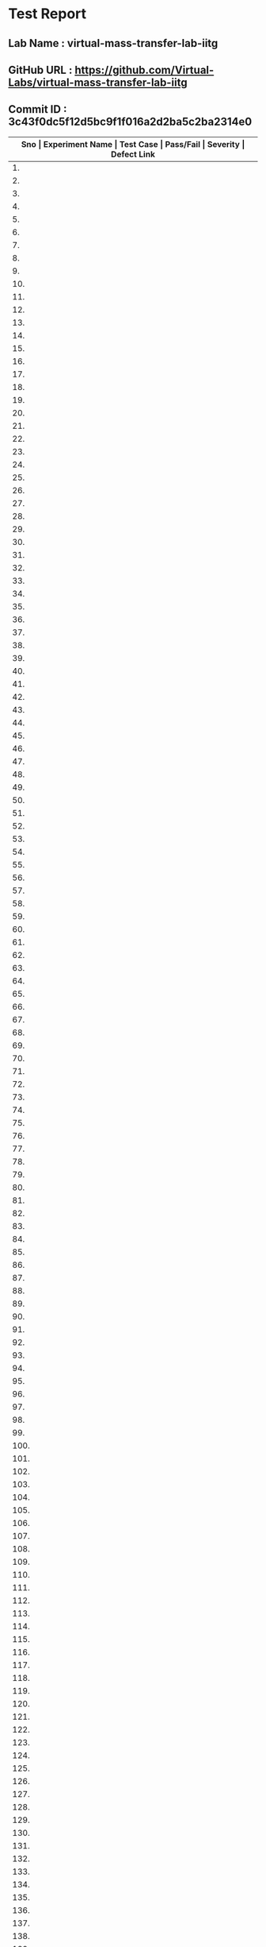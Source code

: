 * Test Report
** Lab Name : virtual-mass-transfer-lab-iitg
** GitHub URL : https://github.com/Virtual-Labs/virtual-mass-transfer-lab-iitg
** Commit ID : 3c43f0dc5f12d5bc9f1f016a2d2ba5c2ba2314e0

|---------------------------------------------------------------------------------------------------------------------------------------------------|
| *Sno   |  Experiment Name                 |  Test Case                                           |  Pass/Fail   |  Severity     | Defect Link*    |
|---------------------------------------------------------------------------------------------------------------------------------------------------|
| 1.     |  FlowThroughPorousMedia-I        |  [[https://github.com/Virtual-Labs/virtual-mass-transfer-lab-iitg/blob/master/test-cases/integration_test-cases/FlowThroughPorousMedia-I/FlowThroughPorousMedia-I_01_usability_smk.org][FlowThroughPorousMedia-I_01_usability_smk.org]]       |  PASS        |        N/A        |      N/A            |
|---------------------------------------------------------------------------------------------------------------------------------------------------|
| 2.     |  FlowThroughPorousMedia-I        |  [[https://github.com/Virtual-Labs/virtual-mass-transfer-lab-iitg/blob/master/test-cases/integration_test-cases/FlowThroughPorousMedia-I/FlowThroughPorousMedia-I_02_theory_smk.org][FlowThroughPorousMedia-I_02_theory_smk.org]]          |  PASS             |    N/A            |     N/A             |
|---------------------------------------------------------------------------------------------------------------------------------------------------|
| 3.     |  FlowThroughPorousMedia-I        |  [[https://github.com/Virtual-Labs/virtual-mass-transfer-lab-iitg/blob/master/test-cases/integration_test-cases/FlowThroughPorousMedia-I/FlowThroughPorousMedia-I_03_procedure_smk.org][FlowThroughPorousMedia-I_03_procedure_smk.org]]       |   PASS            |        N/A        |         N/A         |
|---------------------------------------------------------------------------------------------------------------------------------------------------|
| 4.     |  FlowThroughPorousMedia-I        |  [[https://github.com/Virtual-Labs/virtual-mass-transfer-lab-iitg/blob/master/test-cases/integration_test-cases/FlowThroughPorousMedia-I/FlowThroughPorousMedia-I_04_exptcalc_smk.org][FlowThroughPorousMedia-I_04_exptcalc_smk.org]]        |   PASS            |       N/A         |             N/A     |
|---------------------------------------------------------------------------------------------------------------------------------------------------|
| 5.     |  FlowThroughPorousMedia-I        |  [[https://github.com/Virtual-Labs/virtual-mass-transfer-lab-iitg/blob/master/test-cases/integration_test-cases/FlowThroughPorousMedia-I/FlowThroughPorousMedia-I_05_labviewcalc_smk.org][FlowThroughPorousMedia-I_05_labviewcalc_smk.org]]     |    PASS           |      N/A          |                 N/A |
|---------------------------------------------------------------------------------------------------------------------------------------------------|
| 6.     |  FlowThroughPorousMedia-I        |  [[https://github.com/Virtual-Labs/virtual-mass-transfer-lab-iitg/blob/master/test-cases/integration_test-cases/FlowThroughPorousMedia-I/FlowThroughPorousMedia-I_06_prequiz_smk.org][FlowThroughPorousMedia-I_06_prequiz_smk.org]]         |    PASS           |       N/A         |           N/A       |
|---------------------------------------------------------------------------------------------------------------------------------------------------|
| 7.     |  FlowThroughPorousMedia-I        |  [[https://github.com/Virtual-Labs/virtual-mass-transfer-lab-iitg/blob/master/test-cases/integration_test-cases/FlowThroughPorousMedia-I/FlowThroughPorousMedia-I_07_prequiz_p1.org][FlowThroughPorousMedia-I_07_prequiz_p1.org]]          |     PASS          |       N/A         |               N/A   |
|---------------------------------------------------------------------------------------------------------------------------------------------------|
| 8.     |  FlowThroughPorousMedia-I        |  [[https://github.com/Virtual-Labs/virtual-mass-transfer-lab-iitg/blob/master/test-cases/integration_test-cases/FlowThroughPorousMedia-I/FlowThroughPorousMedia-I_08_prequiz_p1.org][FlowThroughPorousMedia-I_08_prequiz_p1.org]]          |     PASS          |       N/A         |      N/A            |
|---------------------------------------------------------------------------------------------------------------------------------------------------|
| 9.     |  FlowThroughPorousMedia-I        |  [[https://github.com/Virtual-Labs/virtual-mass-transfer-lab-iitg/blob/master/test-cases/integration_test-cases/FlowThroughPorousMedia-I/FlowThroughPorousMedia-I_09_prequiz_p2.org][FlowThroughPorousMedia-I_09_prequiz_p2.org]]          |     PASS          |       N/A         |      N/A            |
|---------------------------------------------------------------------------------------------------------------------------------------------------|
| 10.    |  FlowThroughPorousMedia-I        |  [[https://github.com/Virtual-Labs/virtual-mass-transfer-lab-iitg/blob/master/test-cases/integration_test-cases/FlowThroughPorousMedia-I/FlowThroughPorousMedia-I_10_prequiz_p1.org][FlowThroughPorousMedia-I_10_prequiz_p1.org]]          |    PASS           |        N/A        |      N/A            |
|---------------------------------------------------------------------------------------------------------------------------------------------------|
| 11.    |  FlowThroughPorousMedia-I        |  [[https://github.com/Virtual-Labs/virtual-mass-transfer-lab-iitg/blob/master/test-cases/integration_test-cases/FlowThroughPorousMedia-I/FlowThroughPorousMedia-I_11_prequiz_p1.org][FlowThroughPorousMedia-I_11_prequiz_p1.org]]          |     PASS          |        N/A        |      N/A            |
|---------------------------------------------------------------------------------------------------------------------------------------------------|
| 12.    |  FlowThroughPorousMedia-I        |  [[https://github.com/Virtual-Labs/virtual-mass-transfer-lab-iitg/blob/master/test-cases/integration_test-cases/FlowThroughPorousMedia-I/FlowThroughPorousMedia-I_12_prequiz_p1.org][FlowThroughPorousMedia-I_12_prequiz_p1.org]]          |    PASS           |        N/A        |      N/A            |
|---------------------------------------------------------------------------------------------------------------------------------------------------|
| 13.    |  FlowThroughPorousMedia-I        |  [[https://github.com/Virtual-Labs/virtual-mass-transfer-lab-iitg/blob/master/test-cases/integration_test-cases/FlowThroughPorousMedia-I/FlowThroughPorousMedia-I_13_prequiz_p2.org][FlowThroughPorousMedia-I_13_prequiz_p2.org]]          |    PASS           |        N/A        |     N/A             |
|---------------------------------------------------------------------------------------------------------------------------------------------------|
| 14.    |  FlowThroughPorousMedia-I        |  [[https://github.com/Virtual-Labs/virtual-mass-transfer-lab-iitg/blob/master/test-cases/integration_test-cases/FlowThroughPorousMedia-I/FlowThroughPorousMedia-I_14_download_smk.org][FlowThroughPorousMedia-I_14_download_smk.org]]        |     PASS          |      N/A          |     N/A             |
|---------------------------------------------------------------------------------------------------------------------------------------------------|
| 15.    |  FlowThroughPorousMedia-I        |  [[https://github.com/Virtual-Labs/virtual-mass-transfer-lab-iitg/blob/master/test-cases/integration_test-cases/FlowThroughPorousMedia-I/FlowThroughPorousMedia-I_15_download_p1.org][FlowThroughPorousMedia-I_15_download_p1.org]]         |    PASS           |      N/A          |     N/A             |
|---------------------------------------------------------------------------------------------------------------------------------------------------|
| 16.    |  FlowThroughPorousMedia-I        |  [[https://github.com/Virtual-Labs/virtual-mass-transfer-lab-iitg/blob/master/test-cases/integration_test-cases/FlowThroughPorousMedia-I/FlowThroughPorousMedia-I_16_simulator_smk.org][FlowThroughPorousMedia-I_16_simulator_smk.org]]       |     PASS          |      N/A          |      N/A            |
|---------------------------------------------------------------------------------------------------------------------------------------------------|
| 17.    |  FlowThroughPorousMedia-I        |  [[https://github.com/Virtual-Labs/virtual-mass-transfer-lab-iitg/blob/master/test-cases/integration_test-cases/FlowThroughPorousMedia-I/FlowThroughPorousMedia-I_17_simulator_p1.org][FlowThroughPorousMedia-I_17_simulator_p1.org]]        |     PASS          |      N/A          |     N/A             |
|---------------------------------------------------------------------------------------------------------------------------------------------------|
| 18.    |  FlowThroughPorousMedia-I        |  [[https://github.com/Virtual-Labs/virtual-mass-transfer-lab-iitg/blob/master/test-cases/integration_test-cases/FlowThroughPorousMedia-I/FlowThroughPorousMedia-I_18_postquiz_smk.org][FlowThroughPorousMedia-I_18_postquiz_smk.org]]        |     PASS          |      N/A          |     N/A             |
|---------------------------------------------------------------------------------------------------------------------------------------------------|
| 19.    |  FlowThroughPorousMedia-I        |  [[https://github.com/Virtual-Labs/virtual-mass-transfer-lab-iitg/blob/master/test-cases/integration_test-cases/FlowThroughPorousMedia-I/FlowThroughPorousMedia-I_19_postquiz_p1.org][FlowThroughPorousMedia-I_19_postquiz_p1.org]]         |    PASS           |         N/A       |     N/A             |
|---------------------------------------------------------------------------------------------------------------------------------------------------|
| 20.    |  FlowThroughPorousMedia-I        |  [[https://github.com/Virtual-Labs/virtual-mass-transfer-lab-iitg/blob/master/test-cases/integration_test-cases/FlowThroughPorousMedia-I/FlowThroughPorousMedia-I_20_postquiz_p1.org][FlowThroughPorousMedia-I_20_postquiz_p1.org]]         |    PASS           |        N/A        |    N/A              |
|---------------------------------------------------------------------------------------------------------------------------------------------------|
| 21.    |  FlowThroughPorousMedia-I        |  [[https://github.com/Virtual-Labs/virtual-mass-transfer-lab-iitg/blob/master/test-cases/integration_test-cases/FlowThroughPorousMedia-I/FlowThroughPorousMedia-I_21_postquiz_p2.org][FlowThroughPorousMedia-I_21_postquiz_p2.org]]         |    PASS           |        N/A        |     N/A             |
|---------------------------------------------------------------------------------------------------------------------------------------------------|
| 22.    |  FlowThroughPorousMedia-I        |  [[https://github.com/Virtual-Labs/virtual-mass-transfer-lab-iitg/blob/master/test-cases/integration_test-cases/FlowThroughPorousMedia-I/FlowThroughPorousMedia-I_22_postquiz_p1.org][FlowThroughPorousMedia-I_22_postquiz_p1.org]]         |     PASS          |       N/A         |     N/A             |
|---------------------------------------------------------------------------------------------------------------------------------------------------|
| 23.    |  FlowThroughPorousMedia-I        |  [[https://github.com/Virtual-Labs/virtual-mass-transfer-lab-iitg/blob/master/test-cases/integration_test-cases/FlowThroughPorousMedia-I/FlowThroughPorousMedia-I_23_postquiz_p1.org][FlowThroughPorousMedia-I_23_postquiz_p1.org]]         |    PASS           |        N/A        |     N/A             |
|---------------------------------------------------------------------------------------------------------------------------------------------------|
| 24.    |  FlowThroughPorousMedia-I        |  [[https://github.com/Virtual-Labs/virtual-mass-transfer-lab-iitg/blob/master/test-cases/integration_test-cases/FlowThroughPorousMedia-I/FlowThroughPorousMedia-I_24_postquiz_p1.org][FlowThroughPorousMedia-I_24_postquiz_p1.org]]         |     PASS          |       N/A         |    N/A              |
|---------------------------------------------------------------------------------------------------------------------------------------------------|
| 25.    |  FlowThroughPorousMedia-I        |  [[https://github.com/Virtual-Labs/virtual-mass-transfer-lab-iitg/blob/master/test-cases/integration_test-cases/FlowThroughPorousMedia-I/FlowThroughPorousMedia-I_25_postquiz_p2.org][FlowThroughPorousMedia-I_25_postquiz_p2.org]]         |     PASS          |       N/A         |    N/A              |
|---------------------------------------------------------------------------------------------------------------------------------------------------|
| 26.    |  FlowThroughPorousMedia-I        |  [[https://github.com/Virtual-Labs/virtual-mass-transfer-lab-iitg/blob/master/test-cases/integration_test-cases/FlowThroughPorousMedia-I/FlowThroughPorousMedia-I_26_video_smk.org][FlowThroughPorousMedia-I_26_video_smk.org]]           |      PASS         |      N/A          |    N/A              |
|---------------------------------------------------------------------------------------------------------------------------------------------------|
| 27.    |  FlowThroughPorousMedia-II       |  [[https://github.com/Virtual-Labs/virtual-mass-transfer-lab-iitg/blob/master/test-cases/integration_test-cases/FlowThroughPorousMedia-II/FlowThroughPorousMedia-II_01_usability_smk.org][FlowThroughPorousMedia-II_01_usability_smk.org]]      |    PASS           |      N/A          |    N/A              |
|---------------------------------------------------------------------------------------------------------------------------------------------------|
| 28.    |  FlowThroughPorousMedia-II       |  [[https://github.com/Virtual-Labs/virtual-mass-transfer-lab-iitg/blob/master/test-cases/integration_test-cases/FlowThroughPorousMedia-II/FlowThroughPorousMedia-II_02_theory_smk.org][FlowThroughPorousMedia-II_02_theory_smk.org]]         |    PASS           |      N/A          |    N/A              |
|---------------------------------------------------------------------------------------------------------------------------------------------------|
| 29.    |  FlowThroughPorousMedia-II       |  [[https://github.com/Virtual-Labs/virtual-mass-transfer-lab-iitg/blob/master/test-cases/integration_test-cases/FlowThroughPorousMedia-II/FlowThroughPorousMedia-II_03_procedure_smk.org][FlowThroughPorousMedia-II_03_procedure_smk.org]]      |    PASS           |       N/A         |    N/A              |
|---------------------------------------------------------------------------------------------------------------------------------------------------|
| 30.    |  FlowThroughPorousMedia-II       |  [[https://github.com/Virtual-Labs/virtual-mass-transfer-lab-iitg/blob/master/test-cases/integration_test-cases/FlowThroughPorousMedia-II/FlowThroughPorousMedia-II_04_exptcalc_smk.org][FlowThroughPorousMedia-II_04_exptcalc_smk.org]]       |     PASS          |        N/A        |    N/A              |
|---------------------------------------------------------------------------------------------------------------------------------------------------|
| 31.    |  FlowThroughPorousMedia-II       |  [[https://github.com/Virtual-Labs/virtual-mass-transfer-lab-iitg/blob/master/test-cases/integration_test-cases/FlowThroughPorousMedia-II/FlowThroughPorousMedia-II_05_labviewcalc_smk.org][FlowThroughPorousMedia-II_05_labviewcalc_smk.org]]    |   PASS            |       N/A         |    N/A              |
|---------------------------------------------------------------------------------------------------------------------------------------------------|
| 32.    |  FlowThroughPorousMedia-II       |  [[https://github.com/Virtual-Labs/virtual-mass-transfer-lab-iitg/blob/master/test-cases/integration_test-cases/FlowThroughPorousMedia-II/FlowThroughPorousMedia-II_06_prequiz_smk.org][FlowThroughPorousMedia-II_06_prequiz_smk.org]]        |    PASS           |       N/A         |     N/A             |
|---------------------------------------------------------------------------------------------------------------------------------------------------|
| 33.    |  FlowThroughPorousMedia-II       |  [[https://github.com/Virtual-Labs/virtual-mass-transfer-lab-iitg/blob/master/test-cases/integration_test-cases/FlowThroughPorousMedia-II/FlowThroughPorousMedia-II_07_prequiz_p1.org][FlowThroughPorousMedia-II_07_prequiz_p1.org]]         |     PASS          |      N/A          |    N/A              |
|---------------------------------------------------------------------------------------------------------------------------------------------------|
| 34.    |  FlowThroughPorousMedia-II       |  [[https://github.com/Virtual-Labs/virtual-mass-transfer-lab-iitg/blob/master/test-cases/integration_test-cases/FlowThroughPorousMedia-II/FlowThroughPorousMedia-II_08_prequiz_p1.org][FlowThroughPorousMedia-II_08_prequiz_p1.org]]         |    PASS           |      N/A          |    N/A              |
|---------------------------------------------------------------------------------------------------------------------------------------------------|
| 35.    |  FlowThroughPorousMedia-II       |  [[https://github.com/Virtual-Labs/virtual-mass-transfer-lab-iitg/blob/master/test-cases/integration_test-cases/FlowThroughPorousMedia-II/FlowThroughPorousMedia-II_09_prequiz_p2.org][FlowThroughPorousMedia-II_09_prequiz_p2.org]]         |    PASS           |      N/A          |    N/A              |
|---------------------------------------------------------------------------------------------------------------------------------------------------|
| 36.    |  FlowThroughPorousMedia-II       |  [[https://github.com/Virtual-Labs/virtual-mass-transfer-lab-iitg/blob/master/test-cases/integration_test-cases/FlowThroughPorousMedia-II/FlowThroughPorousMedia-II_10_prequiz_p1.org][FlowThroughPorousMedia-II_10_prequiz_p1.org]]         |     PASS          |       N/A         |   N/A               |
|---------------------------------------------------------------------------------------------------------------------------------------------------|
| 37.    |  FlowThroughPorousMedia-II       |  [[https://github.com/Virtual-Labs/virtual-mass-transfer-lab-iitg/blob/master/test-cases/integration_test-cases/FlowThroughPorousMedia-II/FlowThroughPorousMedia-II_11_prequiz_p1.org][FlowThroughPorousMedia-II_11_prequiz_p1.org]]         |    PASS           |      N/A          |   N/A               |
|---------------------------------------------------------------------------------------------------------------------------------------------------|
| 38.    |  FlowThroughPorousMedia-II       |  [[https://github.com/Virtual-Labs/virtual-mass-transfer-lab-iitg/blob/master/test-cases/integration_test-cases/FlowThroughPorousMedia-II/FlowThroughPorousMedia-II_12_prequiz_p1.org][FlowThroughPorousMedia-II_12_prequiz_p1.org]]         |    PASS           |      N/A          |   N/A               |
|---------------------------------------------------------------------------------------------------------------------------------------------------|
| 39.    |  FlowThroughPorousMedia-II       |  [[https://github.com/Virtual-Labs/virtual-mass-transfer-lab-iitg/blob/master/test-cases/integration_test-cases/FlowThroughPorousMedia-II/FlowThroughPorousMedia-II_13_prequiz_p2.org][FlowThroughPorousMedia-II_13_prequiz_p2.org]]         |    PASS           |      N/A          |    N/A              |
|---------------------------------------------------------------------------------------------------------------------------------------------------|
| 40.    |  FlowThroughPorousMedia-II       |  [[https://github.com/Virtual-Labs/virtual-mass-transfer-lab-iitg/blob/master/test-cases/integration_test-cases/FlowThroughPorousMedia-II/FlowThroughPorousMedia-II_14_download_smk.org][FlowThroughPorousMedia-II_14_download_smk.org]]       |   PASS            |       N/A         |    N/A              |
|---------------------------------------------------------------------------------------------------------------------------------------------------|
| 41.    |  FlowThroughPorousMedia-II       |  [[https://github.com/Virtual-Labs/virtual-mass-transfer-lab-iitg/blob/master/test-cases/integration_test-cases/FlowThroughPorousMedia-II/FlowThroughPorousMedia-II_15_download_p1.org][FlowThroughPorousMedia-II_15_download_p1.org]]        |    PASS           |      N/A          |     N/A             |
|-------------------------------------------------------------------------------------------------------------------------------------------------------|
| 42.    |  FlowThroughPorousMedia-II       |  [[https://github.com/Virtual-Labs/virtual-mass-transfer-lab-iitg/blob/master/test-cases/integration_test-cases/FlowThroughPorousMedia-II/FlowThroughPorousMedia-II_16_simulator_smk.org][FlowThroughPorousMedia-II_16_simulator_smk.org]]      |    PASS           |     N/A           |     N/A             |
|---------------------------------------------------------------------------------------------------------------------------------------------------|
| 43.    |  FlowThroughPorousMedia-II       |  [[https://github.com/Virtual-Labs/virtual-mass-transfer-lab-iitg/blob/master/test-cases/integration_test-cases/FlowThroughPorousMedia-II/FlowThroughPorousMedia-II_17_simulator_p1.org][FlowThroughPorousMedia-II_17_simulator_p1.org]]       |     PASS          |     N/A           |     N/A             |
|---------------------------------------------------------------------------------------------------------------------------------------------------|
| 44.    |  FlowThroughPorousMedia-II       |  [[https://github.com/Virtual-Labs/virtual-mass-transfer-lab-iitg/blob/master/test-cases/integration_test-cases/FlowThroughPorousMedia-II/FlowThroughPorousMedia-II_18_postquiz_smk.org][FlowThroughPorousMedia-II_18_postquiz_smk.org]]       |    PASS           |      N/A          |    N/A              |
|---------------------------------------------------------------------------------------------------------------------------------------------------|
| 45.    |  FlowThroughPorousMedia-II       |  [[https://github.com/Virtual-Labs/virtual-mass-transfer-lab-iitg/blob/master/test-cases/integration_test-cases/FlowThroughPorousMedia-II/FlowThroughPorousMedia-II_19_postquiz_p1.org][FlowThroughPorousMedia-II_19_postquiz_p1.org]]        |  PASS             |      N/A          |    N/A              |
|---------------------------------------------------------------------------------------------------------------------------------------------------|
| 46.    |  FlowThroughPorousMedia-II       |  [[https://github.com/Virtual-Labs/virtual-mass-transfer-lab-iitg/blob/master/test-cases/integration_test-cases/FlowThroughPorousMedia-II/FlowThroughPorousMedia-II_20_postquiz_p1.org][FlowThroughPorousMedia-II_20_postquiz_p1.org]]        |    PASS           |      N/A          |     N/A             |
|---------------------------------------------------------------------------------------------------------------------------------------------------|
| 47.    |  FlowThroughPorousMedia-II       |  [[https://github.com/Virtual-Labs/virtual-mass-transfer-lab-iitg/blob/master/test-cases/integration_test-cases/FlowThroughPorousMedia-II/FlowThroughPorousMedia-II_21_postquiz_p2.org][FlowThroughPorousMedia-II_21_postquiz_p2.org]]        |     PASS          |       N/A         |    N/A              |
|---------------------------------------------------------------------------------------------------------------------------------------------------|
| 48.    |  FlowThroughPorousMedia-II       |  [[https://github.com/Virtual-Labs/virtual-mass-transfer-lab-iitg/blob/master/test-cases/integration_test-cases/FlowThroughPorousMedia-II/FlowThroughPorousMedia-II_22_postquiz_p1.org][FlowThroughPorousMedia-II_22_postquiz_p1.org]]        |     PASS          |       N/A         |    N/A              |
|---------------------------------------------------------------------------------------------------------------------------------------------------|
| 49.    |  FlowThroughPorousMedia-II       |  [[https://github.com/Virtual-Labs/virtual-mass-transfer-lab-iitg/blob/master/test-cases/integration_test-cases/FlowThroughPorousMedia-II/FlowThroughPorousMedia-II_23_postquiz_p1.org][FlowThroughPorousMedia-II_23_postquiz_p1.org]]        |    PASS           |       N/A         |    N/A              |
|---------------------------------------------------------------------------------------------------------------------------------------------------|
| 50.    |  FlowThroughPorousMedia-II       |  [[https://github.com/Virtual-Labs/virtual-mass-transfer-lab-iitg/blob/master/test-cases/integration_test-cases/FlowThroughPorousMedia-II/FlowThroughPorousMedia-II_24_postquiz_p1.org][FlowThroughPorousMedia-II_24_postquiz_p1.org]]        |      PASS         |        N/A        |   N/A               |
|---------------------------------------------------------------------------------------------------------------------------------------------------|
| 51.    |  FlowThroughPorousMedia-II       |  [[https://github.com/Virtual-Labs/virtual-mass-transfer-lab-iitg/blob/master/test-cases/integration_test-cases/FlowThroughPorousMedia-II/FlowThroughPorousMedia-II_25_postquiz_p2.org][FlowThroughPorousMedia-II_25_postquiz_p2.org]]        |    PASS           |        N/A        |   N/A               |
|---------------------------------------------------------------------------------------------------------------------------------------------------|
| 52.    |  FlowThroughPorousMedia-II       |  [[https://github.com/Virtual-Labs/virtual-mass-transfer-lab-iitg/blob/master/test-cases/integration_test-cases/FlowThroughPorousMedia-II/FlowThroughPorousMedia-II_26_video_smk.org][FlowThroughPorousMedia-II_26_video_smk.org]]          |     PASS          |        N/A        |    N/A              |
|---------------------------------------------------------------------------------------------------------------------------------------------------|
| 53.    |  ForcedDraftTrayDryer            |  [[https://github.com/Virtual-Labs/virtual-mass-transfer-lab-iitg/blob/master/test-cases/integration_test-cases/ForcedDraftTrayDryer/ForcedDraftTrayDryer_01_usability_smk.org][ForcedDraftTrayDryer_01_usability_smk.org]]           |     PASS          |        N/A        |     N/A             |
|---------------------------------------------------------------------------------------------------------------------------------------------------|
| 54.    |  ForcedDraftTrayDryer            |  [[https://github.com/Virtual-Labs/virtual-mass-transfer-lab-iitg/blob/master/test-cases/integration_test-cases/ForcedDraftTrayDryer/ForcedDraftTrayDryer_02_theory_smk.org][ForcedDraftTrayDryer_02_theory_smk.org]]              |      PASS         |      N/A          |     N/A             |
|---------------------------------------------------------------------------------------------------------------------------------------------------|
| 55.    |  ForcedDraftTrayDryer            |  [[https://github.com/Virtual-Labs/virtual-mass-transfer-lab-iitg/blob/master/test-cases/integration_test-cases/ForcedDraftTrayDryer/ForcedDraftTrayDryer_03_procedure_smk.org][ForcedDraftTrayDryer_03_procedure_smk.org]]           |     PASS          |       N/A         |      N/A            |
|---------------------------------------------------------------------------------------------------------------------------------------------------|
| 56.    |  ForcedDraftTrayDryer            |  [[https://github.com/Virtual-Labs/virtual-mass-transfer-lab-iitg/blob/master/test-cases/integration_test-cases/ForcedDraftTrayDryer/ForcedDraftTrayDryer_04_exptcalc_smk.org][ForcedDraftTrayDryer_04_exptcalc_smk.org]]            |     PASS          |     N/A           |     N/A             |
|---------------------------------------------------------------------------------------------------------------------------------------------------|
| 57.    |  ForcedDraftTrayDryer            |  [[https://github.com/Virtual-Labs/virtual-mass-transfer-lab-iitg/blob/master/test-cases/integration_test-cases/ForcedDraftTrayDryer/ForcedDraftTrayDryer_05_labviewcalc_smk.org][ForcedDraftTrayDryer_05_labviewcalc_smk.org]]         |     PASS          |    N/A            |     N/A             |
|---------------------------------------------------------------------------------------------------------------------------------------------------|
| 58.    |  ForcedDraftTrayDryer            |  [[https://github.com/Virtual-Labs/virtual-mass-transfer-lab-iitg/blob/master/test-cases/integration_test-cases/ForcedDraftTrayDryer/ForcedDraftTrayDryer_06_prequiz_smk.org][ForcedDraftTrayDryer_06_prequiz_smk.org]]             |     PASS          |       N/A         |    N/A              |
|---------------------------------------------------------------------------------------------------------------------------------------------------|
| 59.    |  ForcedDraftTrayDryer            |  [[https://github.com/Virtual-Labs/virtual-mass-transfer-lab-iitg/blob/master/test-cases/integration_test-cases/ForcedDraftTrayDryer/ForcedDraftTrayDryer_07_prequiz_p1.org][ForcedDraftTrayDryer_07_prequiz_p1.org]]              |    PASS           |       N/A         |    N/A              |
|---------------------------------------------------------------------------------------------------------------------------------------------------|
| 60.    |  ForcedDraftTrayDryer            |  [[https://github.com/Virtual-Labs/virtual-mass-transfer-lab-iitg/blob/master/test-cases/integration_test-cases/ForcedDraftTrayDryer/ForcedDraftTrayDryer_08_prequiz_p1.org][ForcedDraftTrayDryer_08_prequiz_p1.org]]              |    PASS           |       N/A         |    N/A              |
|---------------------------------------------------------------------------------------------------------------------------------------------------|
| 61.    |  ForcedDraftTrayDryer            |  [[https://github.com/Virtual-Labs/virtual-mass-transfer-lab-iitg/blob/master/test-cases/integration_test-cases/ForcedDraftTrayDryer/ForcedDraftTrayDryer_09_prequiz_p2.org][ForcedDraftTrayDryer_09_prequiz_p2.org]]              |     PASS          |        N/A        |    N/A              |
|---------------------------------------------------------------------------------------------------------------------------------------------------|
| 62.    |  ForcedDraftTrayDryer            |  [[https://github.com/Virtual-Labs/virtual-mass-transfer-lab-iitg/blob/master/test-cases/integration_test-cases/ForcedDraftTrayDryer/ForcedDraftTrayDryer_10_prequiz_p1.org][ForcedDraftTrayDryer_10_prequiz_p1.org]]              |    PASS           |        N/A        |    N/A              |
|---------------------------------------------------------------------------------------------------------------------------------------------------|
| 63.    |  ForcedDraftTrayDryer            |  [[https://github.com/Virtual-Labs/virtual-mass-transfer-lab-iitg/blob/master/test-cases/integration_test-cases/ForcedDraftTrayDryer/ForcedDraftTrayDryer_11_prequiz_p1.org][ForcedDraftTrayDryer_11_prequiz_p1.org]]              |     PASS          |       N/A         |    N/A              |
|---------------------------------------------------------------------------------------------------------------------------------------------------|
| 64.    |  ForcedDraftTrayDryer            |  [[https://github.com/Virtual-Labs/virtual-mass-transfer-lab-iitg/blob/master/test-cases/integration_test-cases/ForcedDraftTrayDryer/ForcedDraftTrayDryer_12_prequiz_p1.org][ForcedDraftTrayDryer_12_prequiz_p1.org]]              |     PASS          |       N/A         |     N/A             |
|---------------------------------------------------------------------------------------------------------------------------------------------------|
| 65.    |  ForcedDraftTrayDryer            |  [[https://github.com/Virtual-Labs/virtual-mass-transfer-lab-iitg/blob/master/test-cases/integration_test-cases/ForcedDraftTrayDryer/ForcedDraftTrayDryer_13_prequiz_p2.org][ForcedDraftTrayDryer_13_prequiz_p2.org]]              |    PASS           |        N/A        |    N/A              |
|---------------------------------------------------------------------------------------------------------------------------------------------------|
| 66.    |  ForcedDraftTrayDryer            |  [[https://github.com/Virtual-Labs/virtual-mass-transfer-lab-iitg/blob/master/test-cases/integration_test-cases/ForcedDraftTrayDryer/ForcedDraftTrayDryer_14_download_smk.org][ForcedDraftTrayDryer_14_download_smk.org]]            |    PASS           |       N/A         |    N/A              |
|---------------------------------------------------------------------------------------------------------------------------------------------------|
| 67.    |  ForcedDraftTrayDryer            |  [[https://github.com/Virtual-Labs/virtual-mass-transfer-lab-iitg/blob/master/test-cases/integration_test-cases/ForcedDraftTrayDryer/ForcedDraftTrayDryer_15_download_p1.org][ForcedDraftTrayDryer_15_download_p1.org]]             |      PASS         |      N/A          |    N/A              |
|---------------------------------------------------------------------------------------------------------------------------------------------------|
| 68.    |  ForcedDraftTrayDryer            |  [[https://github.com/Virtual-Labs/virtual-mass-transfer-lab-iitg/blob/master/test-cases/integration_test-cases/ForcedDraftTrayDryer/ForcedDraftTrayDryer_16_simulator_smk.org][ForcedDraftTrayDryer_16_simulator_smk.org]]           |     PASS          |      N/A          |   N/A               |
|---------------------------------------------------------------------------------------------------------------------------------------------------|
| 69.    |  ForcedDraftTrayDryer            |  [[https://github.com/Virtual-Labs/virtual-mass-transfer-lab-iitg/blob/master/test-cases/integration_test-cases/ForcedDraftTrayDryer/ForcedDraftTrayDryer_17_simulator_p1.org][ForcedDraftTrayDryer_17_simulator_p1.org]]            |    PASS           |      N/A          |    N/A              |
|---------------------------------------------------------------------------------------------------------------------------------------------------|
| 70.    |  ForcedDraftTrayDryer            |  [[https://github.com/Virtual-Labs/virtual-mass-transfer-lab-iitg/blob/master/test-cases/integration_test-cases/ForcedDraftTrayDryer/ForcedDraftTrayDryer_18_postquiz_smk.org][ForcedDraftTrayDryer_18_postquiz_smk.org]]            |    PASS           |      N/A          |   N/A               |
|---------------------------------------------------------------------------------------------------------------------------------------------------|
| 71.    |  ForcedDraftTrayDryer            |  [[https://github.com/Virtual-Labs/virtual-mass-transfer-lab-iitg/blob/master/test-cases/integration_test-cases/ForcedDraftTrayDryer/ForcedDraftTrayDryer_19_postquiz_p1.org][ForcedDraftTrayDryer_19_postquiz_p1.org]]             |    PASS           |      N/A          |   N/A               |
|---------------------------------------------------------------------------------------------------------------------------------------------------|
| 72.    |  ForcedDraftTrayDryer            |  [[https://github.com/Virtual-Labs/virtual-mass-transfer-lab-iitg/blob/master/test-cases/integration_test-cases/ForcedDraftTrayDryer/ForcedDraftTrayDryer_20_postquiz_p1.org][ForcedDraftTrayDryer_20_postquiz_p1.org]]             |   PASS            |     N/A           |    N/A              |
|---------------------------------------------------------------------------------------------------------------------------------------------------|
| 73.    |  ForcedDraftTrayDryer            |  [[https://github.com/Virtual-Labs/virtual-mass-transfer-lab-iitg/blob/master/test-cases/integration_test-cases/ForcedDraftTrayDryer/ForcedDraftTrayDryer_21_postquiz_p2.org][ForcedDraftTrayDryer_21_postquiz_p2.org]]             |    PASS           |      N/A          |   N/A               |
|---------------------------------------------------------------------------------------------------------------------------------------------------|
| 74.    |  ForcedDraftTrayDryer            |  [[https://github.com/Virtual-Labs/virtual-mass-transfer-lab-iitg/blob/master/test-cases/integration_test-cases/ForcedDraftTrayDryer/ForcedDraftTrayDryer_22_postquiz_p1.org][ForcedDraftTrayDryer_22_postquiz_p1.org]]             |     PASS          |      N/A          |     N/A             |
|---------------------------------------------------------------------------------------------------------------------------------------------------|
| 75.    |  ForcedDraftTrayDryer            |  [[https://github.com/Virtual-Labs/virtual-mass-transfer-lab-iitg/blob/master/test-cases/integration_test-cases/ForcedDraftTrayDryer/ForcedDraftTrayDryer_23_postquiz_p1.org][ForcedDraftTrayDryer_23_postquiz_p1.org]]             |      PASS         |      N/A          |     N/A             |
|---------------------------------------------------------------------------------------------------------------------------------------------------|
| 76.    |  ForcedDraftTrayDryer            |  [[https://github.com/Virtual-Labs/virtual-mass-transfer-lab-iitg/blob/master/test-cases/integration_test-cases/ForcedDraftTrayDryer/ForcedDraftTrayDryer_24_postquiz_p1.org][ForcedDraftTrayDryer_24_postquiz_p1.org]]             |     PASS          |      N/A          |    N/A              |
|---------------------------------------------------------------------------------------------------------------------------------------------------|
| 77.    |  ForcedDraftTrayDryer            |  [[https://github.com/Virtual-Labs/virtual-mass-transfer-lab-iitg/blob/master/test-cases/integration_test-cases/ForcedDraftTrayDryer/ForcedDraftTrayDryer_25_postquiz_p2.org][ForcedDraftTrayDryer_25_postquiz_p2.org]]             |     PASS          |      N/A          |    N/A              |
|---------------------------------------------------------------------------------------------------------------------------------------------------|
| 78.    |  ForcedDraftTrayDryer            |  [[https://github.com/Virtual-Labs/virtual-mass-transfer-lab-iitg/blob/master/test-cases/integration_test-cases/ForcedDraftTrayDryer/ForcedDraftTrayDryer_26_video_smk.org][ForcedDraftTrayDryer_26_video_smk.org]]               |     PASS          |      N/A          |    N/A              |
|---------------------------------------------------------------------------------------------------------------------------------------------------|
| 79.    |  ASTMDistillation                |  [[https://github.com/Virtual-Labs/virtual-mass-transfer-lab-iitg/blob/master/test-cases/integration_test-cases/ASTMDistillation/ASTMDistillation_01_usability_smk.org][ASTMDistillation_01_usability_smk.org]]               |     PASS          |      N/A          |     N/A             |
|---------------------------------------------------------------------------------------------------------------------------------------------------|
| 80.    |  ASTMDistillation                |  [[https://github.com/Virtual-Labs/virtual-mass-transfer-lab-iitg/blob/master/test-cases/integration_test-cases/ASTMDistillation/ASTMDistillation_02_theory_smk.org][ASTMDistillation_02_theory_smk.org]]                  |     PASS          |      N/A          |    N/A              |
|---------------------------------------------------------------------------------------------------------------------------------------------------|
| 81.    |  ASTMDistillation                |  [[https://github.com/Virtual-Labs/virtual-mass-transfer-lab-iitg/blob/master/test-cases/integration_test-cases/ASTMDistillation/ASTMDistillation_03_procedure_smk.org][ASTMDistillation_03_procedure_smk.org]]               |     PASS          |      N/A          |    N/A              |
|---------------------------------------------------------------------------------------------------------------------------------------------------|
| 82.    |  ASTMDistillation                |  [[https://github.com/Virtual-Labs/virtual-mass-transfer-lab-iitg/blob/master/test-cases/integration_test-cases/ASTMDistillation/ASTMDistillation_04_experimentcalculation1_smk.org][ASTMDistillation_04_experimentcalculation1_smk.org]]  |     PASS          |       N/A         |    N/A              |
|---------------------------------------------------------------------------------------------------------------------------------------------------|
| 83.    |  ASTMDistillation                |  [[https://github.com/Virtual-Labs/virtual-mass-transfer-lab-iitg/blob/master/test-cases/integration_test-cases/ASTMDistillation/ASTMDistillation_05_experimentcalculation2_smk.org][ASTMDistillation_05_experimentcalculation2_smk.org]]  |    PASS           |     N/A           |     N/A             |
|-------------------------------------------------------------------------------------------------------------------------------------------------------|
| 84.    |  ASTMDistillation                |  [[https://github.com/Virtual-Labs/virtual-mass-transfer-lab-iitg/blob/master/test-cases/integration_test-cases/ASTMDistillation/ASTMDistillation_06_labviewcalculation_smk.org][ASTMDistillation_06_labviewcalculation_smk.org]]      |      PASS         |       N/A         |    N/A              |
|---------------------------------------------------------------------------------------------------------------------------------------------------|
| 85.    |  ASTMDistillation                |  [[https://github.com/Virtual-Labs/virtual-mass-transfer-lab-iitg/blob/master/test-cases/integration_test-cases/ASTMDistillation/ASTMDistillation_07_preexperimentquiz_smk.org][ASTMDistillation_07_preexperimentquiz_smk.org]]       |     PASS          |      N/A          |    N/A              |
|---------------------------------------------------------------------------------------------------------------------------------------------------|
| 86.    |  ASTMDistillation                |  [[https://github.com/Virtual-Labs/virtual-mass-transfer-lab-iitg/blob/master/test-cases/integration_test-cases/ASTMDistillation/ASTMDistillation_08_preexperimentquiz_p1.org][ASTMDistillation_08_preexperimentquiz_p1.org]]        |     PASS          |        N/A        |    N/A              |
|---------------------------------------------------------------------------------------------------------------------------------------------------|
| 87.    |  ASTMDistillation                |  [[https://github.com/Virtual-Labs/virtual-mass-transfer-lab-iitg/blob/master/test-cases/integration_test-cases/ASTMDistillation/ASTMDistillation_09_preexperimentquiz_p1.org][ASTMDistillation_09_preexperimentquiz_p1.org]]        |     PASS          |        N/A        |    N/A              |
|---------------------------------------------------------------------------------------------------------------------------------------------------|
| 88.    |  ASTMDistillation                |  [[https://github.com/Virtual-Labs/virtual-mass-transfer-lab-iitg/blob/master/test-cases/integration_test-cases/ASTMDistillation/ASTMDistillation_10_preexperimentquiz_p2.org][ASTMDistillation_10_preexperimentquiz_p2.org]]        |     PASS          |         N/A       |    N/A              |
|---------------------------------------------------------------------------------------------------------------------------------------------------|
| 89.    |  ASTMDistillation                |  [[https://github.com/Virtual-Labs/virtual-mass-transfer-lab-iitg/blob/master/test-cases/integration_test-cases/ASTMDistillation/ASTMDistillation_11_preexperimentquiz_p2.org][ASTMDistillation_11_preexperimentquiz_p2.org]]        |     PASS          |         N/A       |    N/A              |
|---------------------------------------------------------------------------------------------------------------------------------------------------|
| 90.    |  ASTMDistillation                |  [[https://github.com/Virtual-Labs/virtual-mass-transfer-lab-iitg/blob/master/test-cases/integration_test-cases/ASTMDistillation/ASTMDistillation_12_preexperimentquiz_p1.org][ASTMDistillation_12_preexperimentquiz_p1.org]]        |      PASS         |         N/A       |    N/A              |
|---------------------------------------------------------------------------------------------------------------------------------------------------|
| 91.    |  ASTMDistillation                |  [[https://github.com/Virtual-Labs/virtual-mass-transfer-lab-iitg/blob/master/test-cases/integration_test-cases/ASTMDistillation/ASTMDistillation_13_preexperimentquiz_p1.org][ASTMDistillation_13_preexperimentquiz_p1.org]]        |      PASS         |         N/A       |    N/A              |
|---------------------------------------------------------------------------------------------------------------------------------------------------|
| 92.    |  ASTMDistillation                |  [[https://github.com/Virtual-Labs/virtual-mass-transfer-lab-iitg/blob/master/test-cases/integration_test-cases/ASTMDistillation/ASTMDistillation_14_preexperimentquiz_p1.org][ASTMDistillation_14_preexperimentquiz_p1.org]]        |      PASS         |          N/A      |     N/A             |
|---------------------------------------------------------------------------------------------------------------------------------------------------|
| 93.    |  ASTMDistillation                |  [[https://github.com/Virtual-Labs/virtual-mass-transfer-lab-iitg/blob/master/test-cases/integration_test-cases/ASTMDistillation/ASTMDistillation_15_download_smk.org][ASTMDistillation_15_download_smk.org]]                |     PASS          |         N/A       |      N/A            |
|---------------------------------------------------------------------------------------------------------------------------------------------------|
| 94.    |  ASTMDistillation                |  [[https://github.com/Virtual-Labs/virtual-mass-transfer-lab-iitg/blob/master/test-cases/integration_test-cases/ASTMDistillation/ASTMDistillation_16_download_p1.org][ASTMDistillation_16_download_p1.org]]                 |    PASS           |         N/A       |     N/A             |
|---------------------------------------------------------------------------------------------------------------------------------------------------|
| 95.    |  ASTMDistillation                |  [[https://github.com/Virtual-Labs/virtual-mass-transfer-lab-iitg/blob/master/test-cases/integration_test-cases/ASTMDistillation/ASTMDistillation_17_simulator_smk.org][ASTMDistillation_17_simulator_smk.org]]               |    PASS           |        N/A        |     N/A             |
|---------------------------------------------------------------------------------------------------------------------------------------------------|
| 96.    |  ASTMDistillation                |  [[https://github.com/Virtual-Labs/virtual-mass-transfer-lab-iitg/blob/master/test-cases/integration_test-cases/ASTMDistillation/ASTMDistillation_18_simulator_p1.org][ASTMDistillation_18_simulator_p1.org]]                |     PASS          |        N/A        |      N/A            |
|---------------------------------------------------------------------------------------------------------------------------------------------------|
| 97.    |  ASTMDistillation                |  [[https://github.com/Virtual-Labs/virtual-mass-transfer-lab-iitg/blob/master/test-cases/integration_test-cases/ASTMDistillation/ASTMDistillation_19_postexperimentquiz_smk.org][ASTMDistillation_19_postexperimentquiz_smk.org]]      |     PASS          |        N/A        |     N/A             |
|---------------------------------------------------------------------------------------------------------------------------------------------------|
| 98.    |  ASTMDistillation                |  [[https://github.com/Virtual-Labs/virtual-mass-transfer-lab-iitg/blob/master/test-cases/integration_test-cases/ASTMDistillation/ASTMDistillation_20_postexperimentquiz_p1.org][ASTMDistillation_20_postexperimentquiz_p1.org]]       |     PASS          |         N/A       |     N/A             |
|---------------------------------------------------------------------------------------------------------------------------------------------------|
| 99.    |  ASTMDistillation                |  [[https://github.com/Virtual-Labs/virtual-mass-transfer-lab-iitg/blob/master/test-cases/integration_test-cases/ASTMDistillation/ASTMDistillation_21_postexperimentquiz_p1.org][ASTMDistillation_21_postexperimentquiz_p1.org]]       |     PASS          |        N/A        |    N/A              |
|---------------------------------------------------------------------------------------------------------------------------------------------------|
| 100.   |  ASTMDistillation                |  [[https://github.com/Virtual-Labs/virtual-mass-transfer-lab-iitg/blob/master/test-cases/integration_test-cases/ASTMDistillation/ASTMDistillation_22_postexperimentquiz_p2.org][ASTMDistillation_22_postexperimentquiz_p2.org]]       |    PASS           |        N/A        |    N/A              |
|---------------------------------------------------------------------------------------------------------------------------------------------------|
| 101.   |  ASTMDistillation                |  [[https://github.com/Virtual-Labs/virtual-mass-transfer-lab-iitg/blob/master/test-cases/integration_test-cases/ASTMDistillation/ASTMDistillation_23_postexperimentquiz_p2.org][ASTMDistillation_23_postexperimentquiz_p2.org]]       |     PASS          |        N/A        |    N/A              |
|---------------------------------------------------------------------------------------------------------------------------------------------------|
| 102.   |  ASTMDistillation                |  [[https://github.com/Virtual-Labs/virtual-mass-transfer-lab-iitg/blob/master/test-cases/integration_test-cases/ASTMDistillation/ASTMDistillation_24_postexperimentquiz_p1.org][ASTMDistillation_24_postexperimentquiz_p1.org]]       |      PASS         |       N/A         |    N/A              |
|---------------------------------------------------------------------------------------------------------------------------------------------------|
| 103.   |  ASTMDistillation                |  [[https://github.com/Virtual-Labs/virtual-mass-transfer-lab-iitg/blob/master/test-cases/integration_test-cases/ASTMDistillation/ASTMDistillation_25_postexperimentquiz_p1.org][ASTMDistillation_25_postexperimentquiz_p1.org]]       |      PASS         |      N/A          |    N/A              |
|---------------------------------------------------------------------------------------------------------------------------------------------------|
| 104.   |  ASTMDistillation                |  [[https://github.com/Virtual-Labs/virtual-mass-transfer-lab-iitg/blob/master/test-cases/integration_test-cases/ASTMDistillation/ASTMDistillation_26_postexperimentquiz_p1.org][ASTMDistillation_26_postexperimentquiz_p1.org]]       |     PASS          |      N/A          |     N/A             |
|---------------------------------------------------------------------------------------------------------------------------------------------------|
| 105.   |  ASTMDistillation                |  [[https://github.com/Virtual-Labs/virtual-mass-transfer-lab-iitg/blob/master/test-cases/integration_test-cases/ASTMDistillation/ASTMDistillation_27_video_smk.org][ASTMDistillation_27_video_smk.org]]                   |      PASS         |      N/A          |   N/A               |
|---------------------------------------------------------------------------------------------------------------------------------------------------|
| 106.   |  SeparatingandThrottlingCalorimeter  |  [[https://github.com/Virtual-Labs/virtual-mass-transfer-lab-iitg/blob/master/test-cases/integration_test-cases/SeparatingandThrottlingCalorimeter/SeparatingandThrottlingCalorimeter_01_usability_smk.org][SeparatingandThrottlingCalorimeter_01_usability_smk.org]]  |    PASS           |      N/A          |  N/A                |
|---------------------------------------------------------------------------------------------------------------------------------------------------|
| 107.   |  SeparatingandThrottlingCalorimeter  |  [[https://github.com/Virtual-Labs/virtual-mass-transfer-lab-iitg/blob/master/test-cases/integration_test-cases/SeparatingandThrottlingCalorimeter/SeparatingandThrottlingCalorimeter_02_theory_smk.org][SeparatingandThrottlingCalorimeter_02_theory_smk.org]]  |      PASS         |         N/A       |     N/A             |
|---------------------------------------------------------------------------------------------------------------------------------------------------|
| 108.   |  SeparatingandThrottlingCalorimeter  |  [[https://github.com/Virtual-Labs/virtual-mass-transfer-lab-iitg/blob/master/test-cases/integration_test-cases/SeparatingandThrottlingCalorimeter/SeparatingandThrottlingCalorimeter_03_procedure_smk.org][SeparatingandThrottlingCalorimeter_03_procedure_smk.org]]  |    PASS           |      N/A          |  N/A                |
|---------------------------------------------------------------------------------------------------------------------------------------------------|
| 109.   |  SeparatingandThrottlingCalorimeter  |  [[https://github.com/Virtual-Labs/virtual-mass-transfer-lab-iitg/blob/master/test-cases/integration_test-cases/SeparatingandThrottlingCalorimeter/SeparatingandThrottlingCalorimeter_04_labviewcalc_smk.org][SeparatingandThrottlingCalorimeter_04_labviewcalc_smk.org]]  |    PASS           |     N/A           |  N/A                |
|---------------------------------------------------------------------------------------------------------------------------------------------------|
| 110.   |  SeparatingandThrottlingCalorimeter  |  [[https://github.com/Virtual-Labs/virtual-mass-transfer-lab-iitg/blob/master/test-cases/integration_test-cases/SeparatingandThrottlingCalorimeter/SeparatingandThrottlingCalorimeter_05_prequiz_smk.org][SeparatingandThrottlingCalorimeter_05_prequiz_smk.org]]  |     PASS          |        N/A        |     N/A             |
|---------------------------------------------------------------------------------------------------------------------------------------------------|
| 111.   |  SeparatingandThrottlingCalorimeter  |  [[https://github.com/Virtual-Labs/virtual-mass-transfer-lab-iitg/blob/master/test-cases/integration_test-cases/SeparatingandThrottlingCalorimeter/SeparatingandThrottlingCalorimeter_06_prequiz_p1.org][SeparatingandThrottlingCalorimeter_06_prequiz_p1.org]]  |      PASS         |       N/A         |     N/A             |
|---------------------------------------------------------------------------------------------------------------------------------------------------|
| 112.   |  SeparatingandThrottlingCalorimeter  |  [[https://github.com/Virtual-Labs/virtual-mass-transfer-lab-iitg/blob/master/test-cases/integration_test-cases/SeparatingandThrottlingCalorimeter/SeparatingandThrottlingCalorimeter_07_prequiz_p1.org][SeparatingandThrottlingCalorimeter_07_prequiz_p1.org]]  |      PASS         |       N/A         |                 |
|---------------------------------------------------------------------------------------------------------------------------------------------------|
| 113.   |  SeparatingandThrottlingCalorimeter  |  [[https://github.com/Virtual-Labs/virtual-mass-transfer-lab-iitg/blob/master/test-cases/integration_test-cases/SeparatingandThrottlingCalorimeter/SeparatingandThrottlingCalorimeter_08_prequiz_p2.org][SeparatingandThrottlingCalorimeter_08_prequiz_p2.org]]  |      PASS         |       N/A         | N/A                 |
|---------------------------------------------------------------------------------------------------------------------------------------------------|
| 114.   |  SeparatingandThrottlingCalorimeter  |  [[https://github.com/Virtual-Labs/virtual-mass-transfer-lab-iitg/blob/master/test-cases/integration_test-cases/SeparatingandThrottlingCalorimeter/SeparatingandThrottlingCalorimeter_09_prequiz_p2.org][SeparatingandThrottlingCalorimeter_09_prequiz_p2.org]]  |      PASS         |       N/A         | N/A                 |
|---------------------------------------------------------------------------------------------------------------------------------------------------|
| 115.   |  SeparatingandThrottlingCalorimeter  |  [[https://github.com/Virtual-Labs/virtual-mass-transfer-lab-iitg/blob/master/test-cases/integration_test-cases/SeparatingandThrottlingCalorimeter/SeparatingandThrottlingCalorimeter_10_prequiz_p1.org][SeparatingandThrottlingCalorimeter_10_prequiz_p1.org]]  |    PASS           |       N/A         | N/A                 |
|---------------------------------------------------------------------------------------------------------------------------------------------------|
| 116.   |  SeparatingandThrottlingCalorimeter  |  [[https://github.com/Virtual-Labs/virtual-mass-transfer-lab-iitg/blob/master/test-cases/integration_test-cases/SeparatingandThrottlingCalorimeter/SeparatingandThrottlingCalorimeter_11_prequiz_p1.org][SeparatingandThrottlingCalorimeter_11_prequiz_p1.org]]  |     PASS          |       N/A         | N/A                 |
|---------------------------------------------------------------------------------------------------------------------------------------------------|
| 117.   |  SeparatingandThrottlingCalorimeter  |  [[https://github.com/Virtual-Labs/virtual-mass-transfer-lab-iitg/blob/master/test-cases/integration_test-cases/SeparatingandThrottlingCalorimeter/SeparatingandThrottlingCalorimeter_12_prequiz_p1.org][SeparatingandThrottlingCalorimeter_12_prequiz_p1.org]]  |      PASS         |         N/A       | N/A                 |
|---------------------------------------------------------------------------------------------------------------------------------------------------|
| 118.   |  SeparatingandThrottlingCalorimeter  |  [[https://github.com/Virtual-Labs/virtual-mass-transfer-lab-iitg/blob/master/test-cases/integration_test-cases/SeparatingandThrottlingCalorimeter/SeparatingandThrottlingCalorimeter_13_simulator_smk.org][SeparatingandThrottlingCalorimeter_13_simulator_smk.org]]  |   PASS            |       N/A         | N/A                 |
|---------------------------------------------------------------------------------------------------------------------------------------------------|
| 119.   |  SeparatingandThrottlingCalorimeter  |  [[https://github.com/Virtual-Labs/virtual-mass-transfer-lab-iitg/blob/master/test-cases/integration_test-cases/SeparatingandThrottlingCalorimeter/SeparatingandThrottlingCalorimeter_14_simulator_p1.org][SeparatingandThrottlingCalorimeter_14_simulator_p1.org]]  |     PASS          |       N/A         | N/A                 |
|---------------------------------------------------------------------------------------------------------------------------------------------------|
| 120.   |  SeparatingandThrottlingCalorimeter  |  [[https://github.com/Virtual-Labs/virtual-mass-transfer-lab-iitg/blob/master/test-cases/integration_test-cases/SeparatingandThrottlingCalorimeter/SeparatingandThrottlingCalorimeter_15_assignment_smk.org][SeparatingandThrottlingCalorimeter_15_assignment_smk.org]]  |    PASS           |    N/A            |  N/A                |
|---------------------------------------------------------------------------------------------------------------------------------------------------|
| 121.   |  SeparatingandThrottlingCalorimeter  |  [[https://github.com/Virtual-Labs/virtual-mass-transfer-lab-iitg/blob/master/test-cases/integration_test-cases/SeparatingandThrottlingCalorimeter/SeparatingandThrottlingCalorimeter_16_reference_smk.org][SeparatingandThrottlingCalorimeter_16_reference_smk.org]]  |   PASS            |    N/A            |  N/A                |
|---------------------------------------------------------------------------------------------------------------------------------------------------|
| 122.   |  SeparatingandThrottlingCalorimeter  |  [[https://github.com/Virtual-Labs/virtual-mass-transfer-lab-iitg/blob/master/test-cases/integration_test-cases/SeparatingandThrottlingCalorimeter/SeparatingandThrottlingCalorimeter_17_video_smk.org][SeparatingandThrottlingCalorimeter_17_video_smk.org]]  |       PASS        |     N/A           |  N/A                |
|---------------------------------------------------------------------------------------------------------------------------------------------------|
| 123.   |  VapourinairDiffusion            |  [[https://github.com/Virtual-Labs/virtual-mass-transfer-lab-iitg/blob/master/test-cases/integration_test-cases/VapourinairDiffusion/VapourinairDiffusion_01_usability_smk.org][VapourinairDiffusion_01_usability_smk.org]]           |     PASS          |      N/A          |      N/A            |
|---------------------------------------------------------------------------------------------------------------------------------------------------|
| 124.   |  VapourinairDiffusion            |  [[https://github.com/Virtual-Labs/virtual-mass-transfer-lab-iitg/blob/master/test-cases/integration_test-cases/VapourinairDiffusion/VapourinairDiffusion_02_theory_smk.org][VapourinairDiffusion_02_theory_smk.org]]              |     PASS          |       N/A         |      N/A            |
|---------------------------------------------------------------------------------------------------------------------------------------------------|
| 125.   |  VapourinairDiffusion            |  [[https://github.com/Virtual-Labs/virtual-mass-transfer-lab-iitg/blob/master/test-cases/integration_test-cases/VapourinairDiffusion/VapourinairDiffusion_03_procedure_smk.org][VapourinairDiffusion_03_procedure_smk.org]]           |     PASS          |       N/A         |     N/A             |
|---------------------------------------------------------------------------------------------------------------------------------------------------|
| 126.   |  VapourinairDiffusion            |  [[https://github.com/Virtual-Labs/virtual-mass-transfer-lab-iitg/blob/master/test-cases/integration_test-cases/VapourinairDiffusion/VapourinairDiffusion_04_experimentcalculation_smk.org][VapourinairDiffusion_04_experimentcalculation_smk.org]]  |    PASS           |     N/A           |   N/A               |
|---------------------------------------------------------------------------------------------------------------------------------------------------|
| 127.   |  VapourinairDiffusion            |  [[https://github.com/Virtual-Labs/virtual-mass-transfer-lab-iitg/blob/master/test-cases/integration_test-cases/VapourinairDiffusion/VapourinairDiffusion_05_labviewcalculation_smk.org][VapourinairDiffusion_05_labviewcalculation_smk.org]]  |      PASS         |        N/A        |      N/A            |
|---------------------------------------------------------------------------------------------------------------------------------------------------|
| 128.   |  VapourinairDiffusion            |  [[https://github.com/Virtual-Labs/virtual-mass-transfer-lab-iitg/blob/master/test-cases/integration_test-cases/VapourinairDiffusion/VapourinairDiffusion_06_preexperimentquiz_smk.org][VapourinairDiffusion_06_preexperimentquiz_smk.org]]   |      PASS         |      N/A          |    N/A              |
|---------------------------------------------------------------------------------------------------------------------------------------------------|
| 129.   |  VapourinairDiffusion            |  [[https://github.com/Virtual-Labs/virtual-mass-transfer-lab-iitg/blob/master/test-cases/integration_test-cases/VapourinairDiffusion/VapourinairDiffusion_07_preexperimentquiz_p1.org][VapourinairDiffusion_07_preexperimentquiz_p1.org]]    |    PASS           |        N/A        |   N/A               |
|---------------------------------------------------------------------------------------------------------------------------------------------------|
| 130.   |  VapourinairDiffusion            |  [[https://github.com/Virtual-Labs/virtual-mass-transfer-lab-iitg/blob/master/test-cases/integration_test-cases/VapourinairDiffusion/VapourinairDiffusion_08_preexperimentquiz_p1.org][VapourinairDiffusion_08_preexperimentquiz_p1.org]]    |      PASS         |        N/A        |    N/A              |
|---------------------------------------------------------------------------------------------------------------------------------------------------|
| 131.   |  VapourinairDiffusion            |  [[https://github.com/Virtual-Labs/virtual-mass-transfer-lab-iitg/blob/master/test-cases/integration_test-cases/VapourinairDiffusion/VapourinairDiffusion_09_preexperimentquiz_p2.org][VapourinairDiffusion_09_preexperimentquiz_p2.org]]    |     PASS          |        N/A        |    N/A              |
|---------------------------------------------------------------------------------------------------------------------------------------------------|
| 132.   |  VapourinairDiffusion            |  [[https://github.com/Virtual-Labs/virtual-mass-transfer-lab-iitg/blob/master/test-cases/integration_test-cases/VapourinairDiffusion/VapourinairDiffusion_10_preexperimentquiz_p2.org][VapourinairDiffusion_10_preexperimentquiz_p2.org]]    |   PASS            |        N/A        |    N/A              |
|---------------------------------------------------------------------------------------------------------------------------------------------------|
| 133.   |  VapourinairDiffusion            |  [[https://github.com/Virtual-Labs/virtual-mass-transfer-lab-iitg/blob/master/test-cases/integration_test-cases/VapourinairDiffusion/VapourinairDiffusion_11_preexperimentquiz_p1.org][VapourinairDiffusion_11_preexperimentquiz_p1.org]]    |   PASS            |        N/A        |   N/A               |
|---------------------------------------------------------------------------------------------------------------------------------------------------|
| 134.   |  VapourinairDiffusion            |  [[https://github.com/Virtual-Labs/virtual-mass-transfer-lab-iitg/blob/master/test-cases/integration_test-cases/VapourinairDiffusion/VapourinairDiffusion_12_preexperimentquiz_p1.org][VapourinairDiffusion_12_preexperimentquiz_p1.org]]    |     PASS          |        N/A        |    N/A              |
|---------------------------------------------------------------------------------------------------------------------------------------------------|
| 135.   |  VapourinairDiffusion            |  [[https://github.com/Virtual-Labs/virtual-mass-transfer-lab-iitg/blob/master/test-cases/integration_test-cases/VapourinairDiffusion/VapourinairDiffusion_13_preexperimentquiz_p1.org][VapourinairDiffusion_13_preexperimentquiz_p1.org]]    |     PASS          |        N/A        |    N/A              |
|---------------------------------------------------------------------------------------------------------------------------------------------------|
| 136.   |  VapourinairDiffusion            |  [[https://github.com/Virtual-Labs/virtual-mass-transfer-lab-iitg/blob/master/test-cases/integration_test-cases/VapourinairDiffusion/VapourinairDiffusion_14_download_smk.org][VapourinairDiffusion_14_download_smk.org]]            |    PASS           |      N/A          |     N/A             |
|---------------------------------------------------------------------------------------------------------------------------------------------------|
| 137.   |  VapourinairDiffusion            |  [[https://github.com/Virtual-Labs/virtual-mass-transfer-lab-iitg/blob/master/test-cases/integration_test-cases/VapourinairDiffusion/VapourinairDiffusion_15_download_p1.org][VapourinairDiffusion_15_download_p1.org]]             |       PASS        |      N/A          |    N/A              |
|---------------------------------------------------------------------------------------------------------------------------------------------------|
| 138.   |  VapourinairDiffusion            |  [[https://github.com/Virtual-Labs/virtual-mass-transfer-lab-iitg/blob/master/test-cases/integration_test-cases/VapourinairDiffusion/VapourinairDiffusion_16_simulator_smk.org][VapourinairDiffusion_16_simulator_smk.org]]           |      PASS         |      N/A          |     N/A             |
|---------------------------------------------------------------------------------------------------------------------------------------------------|
| 139.   |  VapourinairDiffusion            |  [[https://github.com/Virtual-Labs/virtual-mass-transfer-lab-iitg/blob/master/test-cases/integration_test-cases/VapourinairDiffusion/VapourinairDiffusion_17_simulator_p1.org][VapourinairDiffusion_17_simulator_p1.org]]            |      PASS         |      N/A          |     N/A             |
|---------------------------------------------------------------------------------------------------------------------------------------------------|
| 140.   |  VapourinairDiffusion            |  [[https://github.com/Virtual-Labs/virtual-mass-transfer-lab-iitg/blob/master/test-cases/integration_test-cases/VapourinairDiffusion/VapourinairDiffusion_18_postexperimentquiz_smk.org][VapourinairDiffusion_18_postexperimentquiz_smk.org]]  |     PASS          |       N/A         |     N/A             |
|---------------------------------------------------------------------------------------------------------------------------------------------------|
| 141.   |  VapourinairDiffusion            |  [[https://github.com/Virtual-Labs/virtual-mass-transfer-lab-iitg/blob/master/test-cases/integration_test-cases/VapourinairDiffusion/VapourinairDiffusion_19_postexperimentquiz_p1.org][VapourinairDiffusion_19_postexperimentquiz_p1.org]]   |     PASS          |       N/A         |     N/A             |
|---------------------------------------------------------------------------------------------------------------------------------------------------|
| 142.   |  VapourinairDiffusion            |  [[https://github.com/Virtual-Labs/virtual-mass-transfer-lab-iitg/blob/master/test-cases/integration_test-cases/VapourinairDiffusion/VapourinairDiffusion_20_postexperimentquiz_p1.org][VapourinairDiffusion_20_postexperimentquiz_p1.org]]   |    PASS           |       N/A         |     N/A             |
|---------------------------------------------------------------------------------------------------------------------------------------------------|
| 143.   |  VapourinairDiffusion            |  [[https://github.com/Virtual-Labs/virtual-mass-transfer-lab-iitg/blob/master/test-cases/integration_test-cases/VapourinairDiffusion/VapourinairDiffusion_21_postexperimentquiz_p2.org][VapourinairDiffusion_21_postexperimentquiz_p2.org]]   |    PASS           |      N/A          |     N/A             |
|---------------------------------------------------------------------------------------------------------------------------------------------------|
| 144.   |  VapourinairDiffusion            |  [[https://github.com/Virtual-Labs/virtual-mass-transfer-lab-iitg/blob/master/test-cases/integration_test-cases/VapourinairDiffusion/VapourinairDiffusion_22_postexperimentquiz_p2.org][VapourinairDiffusion_22_postexperimentquiz_p2.org]]   |     PASS          |     N/A           |    N/A              |
|---------------------------------------------------------------------------------------------------------------------------------------------------|
| 145.   |  VapourinairDiffusion            |  [[https://github.com/Virtual-Labs/virtual-mass-transfer-lab-iitg/blob/master/test-cases/integration_test-cases/VapourinairDiffusion/VapourinairDiffusion_23_postexperimentquiz_p1.org][VapourinairDiffusion_23_postexperimentquiz_p1.org]]   |     PASS          |    N/A            |     N/A             |
|---------------------------------------------------------------------------------------------------------------------------------------------------|
| 146.   |  VapourinairDiffusion            |  [[https://github.com/Virtual-Labs/virtual-mass-transfer-lab-iitg/blob/master/test-cases/integration_test-cases/VapourinairDiffusion/VapourinairDiffusion_24_postexperimentquiz_p1.org][VapourinairDiffusion_24_postexperimentquiz_p1.org]]   |  PASS             |   N/A             |     N/A             |
|---------------------------------------------------------------------------------------------------------------------------------------------------|
| 147.   |  VapourinairDiffusion            |  [[https://github.com/Virtual-Labs/virtual-mass-transfer-lab-iitg/blob/master/test-cases/integration_test-cases/VapourinairDiffusion/VapourinairDiffusion_25_postexperimentquiz_p1.org][VapourinairDiffusion_25_postexperimentquiz_p1.org]]   |       PASS        |      N/A          |     N/A             |
|---------------------------------------------------------------------------------------------------------------------------------------------------|
| 148.   |  VapourinairDiffusion            |  [[https://github.com/Virtual-Labs/virtual-mass-transfer-lab-iitg/blob/master/test-cases/integration_test-cases/VapourinairDiffusion/VapourinairDiffusion_26_video_smk.org][VapourinairDiffusion_26_video_smk.org]]               |       PASS        |      N/A          |    N/A              |
|---------------------------------------------------------------------------------------------------------------------------------------------------|
| 149.   |  WaterCoolingTower               |  [[https://github.com/Virtual-Labs/virtual-mass-transfer-lab-iitg/blob/master/test-cases/integration_test-cases/WaterCoolingTower/WaterCoolingTower_01_usability_smk.org][WaterCoolingTower_01_usability_smk.org]]              |   PASS            |      N/A          |     N/A             |
|---------------------------------------------------------------------------------------------------------------------------------------------------|
| 150.   |  WaterCoolingTower               |  [[https://github.com/Virtual-Labs/virtual-mass-transfer-lab-iitg/blob/master/test-cases/integration_test-cases/WaterCoolingTower/WaterCoolingTower_02_theory_smk.org][WaterCoolingTower_02_theory_smk.org]]                 |    PASS           |     N/A           |     N/A             |
|---------------------------------------------------------------------------------------------------------------------------------------------------|
| 151.   |  WaterCoolingTower               |  [[https://github.com/Virtual-Labs/virtual-mass-transfer-lab-iitg/blob/master/test-cases/integration_test-cases/WaterCoolingTower/WaterCoolingTower_03_procedure_smk.org][WaterCoolingTower_03_procedure_smk.org]]              |     PASS          |       N/A         |     N/A             |
|---------------------------------------------------------------------------------------------------------------------------------------------------|
| 152.   |  WaterCoolingTower               |  [[https://github.com/Virtual-Labs/virtual-mass-transfer-lab-iitg/blob/master/test-cases/integration_test-cases/WaterCoolingTower/WaterCoolingTower_04_experimentcalculation_smk.org][WaterCoolingTower_04_experimentcalculation_smk.org]]  |    PASS           |       N/A         |    N/A              |
|---------------------------------------------------------------------------------------------------------------------------------------------------|
| 153.   |  WaterCoolingTower               |  [[https://github.com/Virtual-Labs/virtual-mass-transfer-lab-iitg/blob/master/test-cases/integration_test-cases/WaterCoolingTower/WaterCoolingTower_05_labviewcalculation_smk.org][WaterCoolingTower_05_labviewcalculation_smk.org]]     |      PASS         |        N/A        |    N/A              |
|---------------------------------------------------------------------------------------------------------------------------------------------------|
| 154.   |  WaterCoolingTower               |  [[https://github.com/Virtual-Labs/virtual-mass-transfer-lab-iitg/blob/master/test-cases/integration_test-cases/WaterCoolingTower/WaterCoolingTower_06_preexperimentquiz_smk.org][WaterCoolingTower_06_preexperimentquiz_smk.org]]      |      PASS         |        N/A        |    N/A              |
|---------------------------------------------------------------------------------------------------------------------------------------------------|
| 155.   |  WaterCoolingTower               |  [[https://github.com/Virtual-Labs/virtual-mass-transfer-lab-iitg/blob/master/test-cases/integration_test-cases/WaterCoolingTower/WaterCoolingTower_07_preexperimentquiz_p1.org][WaterCoolingTower_07_preexperimentquiz_p1.org]]       |      PASS         |       N/A         |     N/A             |
|---------------------------------------------------------------------------------------------------------------------------------------------------|
| 156.   |  WaterCoolingTower               |  [[https://github.com/Virtual-Labs/virtual-mass-transfer-lab-iitg/blob/master/test-cases/integration_test-cases/WaterCoolingTower/WaterCoolingTower_08_preexperimentquiz_p1.org][WaterCoolingTower_08_preexperimentquiz_p1.org]]       |   PASS            |      N/A          |   N/A               |
|---------------------------------------------------------------------------------------------------------------------------------------------------|
| 157.   |  WaterCoolingTower               |  [[https://github.com/Virtual-Labs/virtual-mass-transfer-lab-iitg/blob/master/test-cases/integration_test-cases/WaterCoolingTower/WaterCoolingTower_09_preexperimentquiz_p2.org][WaterCoolingTower_09_preexperimentquiz_p2.org]]       |        PASS       |       N/A         |   N/A               |
|---------------------------------------------------------------------------------------------------------------------------------------------------|
| 158.   |  WaterCoolingTower               |  [[https://github.com/Virtual-Labs/virtual-mass-transfer-lab-iitg/blob/master/test-cases/integration_test-cases/WaterCoolingTower/WaterCoolingTower_10_preexperimentquiz_p2.org][WaterCoolingTower_10_preexperimentquiz_p2.org]]       |   PASS            |        N/A        |    N/A              |
|---------------------------------------------------------------------------------------------------------------------------------------------------|
| 159.   |  WaterCoolingTower               |  [[https://github.com/Virtual-Labs/virtual-mass-transfer-lab-iitg/blob/master/test-cases/integration_test-cases/WaterCoolingTower/WaterCoolingTower_11_preexperimentquiz_p1.org][WaterCoolingTower_11_preexperimentquiz_p1.org]]       |        PASS       |       N/A         |   N/A               |
|---------------------------------------------------------------------------------------------------------------------------------------------------|
| 160.   |  WaterCoolingTower               |  [[https://github.com/Virtual-Labs/virtual-mass-transfer-lab-iitg/blob/master/test-cases/integration_test-cases/WaterCoolingTower/WaterCoolingTower_12_preexperimentquiz_p1.org][WaterCoolingTower_12_preexperimentquiz_p1.org]]       |    PASS           |      N/A          |   N/A               |
|---------------------------------------------------------------------------------------------------------------------------------------------------|
| 161.   |  WaterCoolingTower               |  [[https://github.com/Virtual-Labs/virtual-mass-transfer-lab-iitg/blob/master/test-cases/integration_test-cases/WaterCoolingTower/WaterCoolingTower_13_preexperimentquiz_p1.org][WaterCoolingTower_13_preexperimentquiz_p1.org]]       |         PASS      |      N/A          |    N/A              |
|---------------------------------------------------------------------------------------------------------------------------------------------------|
| 162.   |  WaterCoolingTower               |  [[https://github.com/Virtual-Labs/virtual-mass-transfer-lab-iitg/blob/master/test-cases/integration_test-cases/WaterCoolingTower/WaterCoolingTower_14_download_smk.org][WaterCoolingTower_14_download_smk.org]]               |    PASS           |     N/A           |    N/A              |
|---------------------------------------------------------------------------------------------------------------------------------------------------|
| 163.   |  WaterCoolingTower               |  [[https://github.com/Virtual-Labs/virtual-mass-transfer-lab-iitg/blob/master/test-cases/integration_test-cases/WaterCoolingTower/WaterCoolingTower_15_download_p1.org][WaterCoolingTower_15_download_p1.org]]                |         PASS      |      N/A          |   N/A               |
|---------------------------------------------------------------------------------------------------------------------------------------------------|
| 164.   |  WaterCoolingTower               |  [[https://github.com/Virtual-Labs/virtual-mass-transfer-lab-iitg/blob/master/test-cases/integration_test-cases/WaterCoolingTower/WaterCoolingTower_16_simulator_smk.org][WaterCoolingTower_16_simulator_smk.org]]              |     PASS          |     N/A           |   N/A               |
|---------------------------------------------------------------------------------------------------------------------------------------------------|
| 165.   |  WaterCoolingTower               |  [[https://github.com/Virtual-Labs/virtual-mass-transfer-lab-iitg/blob/master/test-cases/integration_test-cases/WaterCoolingTower/WaterCoolingTower_17_simulator_p1.org][WaterCoolingTower_17_simulator_p1.org]]               |      PASS         |        N/A        |    N/A              |
|---------------------------------------------------------------------------------------------------------------------------------------------------|
| 166.   |  WaterCoolingTower               |  [[https://github.com/Virtual-Labs/virtual-mass-transfer-lab-iitg/blob/master/test-cases/integration_test-cases/WaterCoolingTower/WaterCoolingTower_18_postexperimentquiz_smk.org][WaterCoolingTower_18_postexperimentquiz_smk.org]]     |    PASS           |       N/A         |   N/A               |
|---------------------------------------------------------------------------------------------------------------------------------------------------|
| 167.   |  WaterCoolingTower               |  [[https://github.com/Virtual-Labs/virtual-mass-transfer-lab-iitg/blob/master/test-cases/integration_test-cases/WaterCoolingTower/WaterCoolingTower_19_postexperimentquiz_p1.org][WaterCoolingTower_19_postexperimentquiz_p1.org]]      |      PASS         |       N/A         |    N/A              |
|---------------------------------------------------------------------------------------------------------------------------------------------------|
| 168.   |  WaterCoolingTower               |  [[https://github.com/Virtual-Labs/virtual-mass-transfer-lab-iitg/blob/master/test-cases/integration_test-cases/WaterCoolingTower/WaterCoolingTower_20_postexperimentquiz_p1.org][WaterCoolingTower_20_postexperimentquiz_p1.org]]      |     PASS          |        N/A        |    N/A              |
|---------------------------------------------------------------------------------------------------------------------------------------------------|
| 169.   |  WaterCoolingTower               |  [[https://github.com/Virtual-Labs/virtual-mass-transfer-lab-iitg/blob/master/test-cases/integration_test-cases/WaterCoolingTower/WaterCoolingTower_21_postexperimentquiz_p2.org][WaterCoolingTower_21_postexperimentquiz_p2.org]]      |   PASS            |         N/A       |    N/A              |
|---------------------------------------------------------------------------------------------------------------------------------------------------|
| 170.   |  WaterCoolingTower               |  [[https://github.com/Virtual-Labs/virtual-mass-transfer-lab-iitg/blob/master/test-cases/integration_test-cases/WaterCoolingTower/WaterCoolingTower_22_postexperimentquiz_p2.org][WaterCoolingTower_22_postexperimentquiz_p2.org]]      |        PASS       |       N/A         |    N/A              |
|---------------------------------------------------------------------------------------------------------------------------------------------------|
| 171.   |  WaterCoolingTower               |  [[https://github.com/Virtual-Labs/virtual-mass-transfer-lab-iitg/blob/master/test-cases/integration_test-cases/WaterCoolingTower/WaterCoolingTower_23_postexperimentquiz_p1.org][WaterCoolingTower_23_postexperimentquiz_p1.org]]      |    PASS           |       N/A         |    N/A              |
|-------------------------------------------------------------------------------------------------------------------------------------------------------|
| 172.   |  WaterCoolingTower               |  [[https://github.com/Virtual-Labs/virtual-mass-transfer-lab-iitg/blob/master/test-cases/integration_test-cases/WaterCoolingTower/WaterCoolingTower_24_postexperimentquiz_p1.org][WaterCoolingTower_24_postexperimentquiz_p1.org]]      |         PASS      |      N/A          |    N/A              |
|---------------------------------------------------------------------------------------------------------------------------------------------------|
| 173.   |  WaterCoolingTower               |  [[https://github.com/Virtual-Labs/virtual-mass-transfer-lab-iitg/blob/master/test-cases/integration_test-cases/WaterCoolingTower/WaterCoolingTower_25_postexperimentquiz_p1.org][WaterCoolingTower_25_postexperimentquiz_p1.org]]      |     PASS          |     N/A           |    N/A              |
|---------------------------------------------------------------------------------------------------------------------------------------------------|
| 174.   |  WaterCoolingTower               |  [[https://github.com/Virtual-Labs/virtual-mass-transfer-lab-iitg/blob/master/test-cases/integration_test-cases/WaterCoolingTower/WaterCoolingTower_26_video_smk.org][WaterCoolingTower_26_video_smk.org]]                  |          PASS     |     N/A           |          N/A        |
|---------------------------------------------------------------------------------------------------------------------------------------------------|
| 175.   |  MassTransferwithorwithoutChemicalReaction  |  [[https://github.com/Virtual-Labs/virtual-mass-transfer-lab-iitg/blob/master/test-cases/integration_test-cases/MassTransferwithorwithoutChemicalReaction/MassTransferwithorwithoutChemicalReaction_01_usability_smk.org][MassTransferwithorwithoutChemicalReaction_01_usability_smk.org]]  |  PASS             |   N/A             |   N/A               |
|---------------------------------------------------------------------------------------------------------------------------------------------------|
| 176.   |  MassTransferwithorwithoutChemicalReaction  |  [[https://github.com/Virtual-Labs/virtual-mass-transfer-lab-iitg/blob/master/test-cases/integration_test-cases/MassTransferwithorwithoutChemicalReaction/MassTransferwithorwithoutChemicalReaction_02_theory_smk.org][MassTransferwithorwithoutChemicalReaction_02_theory_smk.org]]  |    PASS           |    N/A            |    N/A              |
|---------------------------------------------------------------------------------------------------------------------------------------------------|
| 177.   |  MassTransferwithorwithoutChemicalReaction  |  [[https://github.com/Virtual-Labs/virtual-mass-transfer-lab-iitg/blob/master/test-cases/integration_test-cases/MassTransferwithorwithoutChemicalReaction/MassTransferwithorwithoutChemicalReaction_03_procedure_smk.org][MassTransferwithorwithoutChemicalReaction_03_procedure_smk.org]]  |  PASS             |  N/A              | N/A                 |
|---------------------------------------------------------------------------------------------------------------------------------------------------|
| 178.   |  MassTransferwithorwithoutChemicalReaction  |  [[https://github.com/Virtual-Labs/virtual-mass-transfer-lab-iitg/blob/master/test-cases/integration_test-cases/MassTransferwithorwithoutChemicalReaction/MassTransferwithorwithoutChemicalReaction_04_exptcalc_smk.org][MassTransferwithorwithoutChemicalReaction_04_exptcalc_smk.org]]  |  PASS             |   N/A             |  N/A                |
|---------------------------------------------------------------------------------------------------------------------------------------------------|
| 179.   |  MassTransferwithorwithoutChemicalReaction  |  [[https://github.com/Virtual-Labs/virtual-mass-transfer-lab-iitg/blob/master/test-cases/integration_test-cases/MassTransferwithorwithoutChemicalReaction/MassTransferwithorwithoutChemicalReaction_05_labviewcalc_smk.org][MassTransferwithorwithoutChemicalReaction_05_labviewcalc_smk.org]]  |    PASS           |  N/A              |  N/A                |
|---------------------------------------------------------------------------------------------------------------------------------------------------|
| 180.   |  MassTransferwithorwithoutChemicalReaction  |  [[https://github.com/Virtual-Labs/virtual-mass-transfer-lab-iitg/blob/master/test-cases/integration_test-cases/MassTransferwithorwithoutChemicalReaction/MassTransferwithorwithoutChemicalReaction_06_prequiz_smk.org][MassTransferwithorwithoutChemicalReaction_06_prequiz_smk.org]]  |    PASS           |    N/A            |   N/A               |
|---------------------------------------------------------------------------------------------------------------------------------------------------|
| 181.   |  MassTransferwithorwithoutChemicalReaction  |  [[https://github.com/Virtual-Labs/virtual-mass-transfer-lab-iitg/blob/master/test-cases/integration_test-cases/MassTransferwithorwithoutChemicalReaction/MassTransferwithorwithoutChemicalReaction_07_prequiz_p1.org][MassTransferwithorwithoutChemicalReaction_07_prequiz_p1.org]]  |    PASS           |     N/A           |    N/A              |
|---------------------------------------------------------------------------------------------------------------------------------------------------|
| 182.   |  MassTransferwithorwithoutChemicalReaction  |  [[https://github.com/Virtual-Labs/virtual-mass-transfer-lab-iitg/blob/master/test-cases/integration_test-cases/MassTransferwithorwithoutChemicalReaction/MassTransferwithorwithoutChemicalReaction_08_prequiz_p1.org][MassTransferwithorwithoutChemicalReaction_08_prequiz_p1.org]]  |         PASS      |     N/A           |   N/A               |
|---------------------------------------------------------------------------------------------------------------------------------------------------|
| 183.   |  MassTransferwithorwithoutChemicalReaction  |  [[https://github.com/Virtual-Labs/virtual-mass-transfer-lab-iitg/blob/master/test-cases/integration_test-cases/MassTransferwithorwithoutChemicalReaction/MassTransferwithorwithoutChemicalReaction_09_prequiz_p2.org][MassTransferwithorwithoutChemicalReaction_09_prequiz_p2.org]]  |      PASS         |     N/A           |   N/A               |
|---------------------------------------------------------------------------------------------------------------------------------------------------|
| 184.   |  MassTransferwithorwithoutChemicalReaction  |  [[https://github.com/Virtual-Labs/virtual-mass-transfer-lab-iitg/blob/master/test-cases/integration_test-cases/MassTransferwithorwithoutChemicalReaction/MassTransferwithorwithoutChemicalReaction_10_prequiz_p1.org][MassTransferwithorwithoutChemicalReaction_10_prequiz_p1.org]]  |     PASS          |    N/A            |   N/A               |
|---------------------------------------------------------------------------------------------------------------------------------------------------|
| 185.   |  MassTransferwithorwithoutChemicalReaction  |  [[https://github.com/Virtual-Labs/virtual-mass-transfer-lab-iitg/blob/master/test-cases/integration_test-cases/MassTransferwithorwithoutChemicalReaction/MassTransferwithorwithoutChemicalReaction_11_prequiz_p1.org][MassTransferwithorwithoutChemicalReaction_11_prequiz_p1.org]]  |      PASS         |   N/A             |  N/A                |
|---------------------------------------------------------------------------------------------------------------------------------------------------|
| 186.   |  MassTransferwithorwithoutChemicalReaction  |  [[https://github.com/Virtual-Labs/virtual-mass-transfer-lab-iitg/blob/master/test-cases/integration_test-cases/MassTransferwithorwithoutChemicalReaction/MassTransferwithorwithoutChemicalReaction_12_prequiz_p1.org][MassTransferwithorwithoutChemicalReaction_12_prequiz_p1.org]]  |    PASS           |    N/A            |   N/A               |
|---------------------------------------------------------------------------------------------------------------------------------------------------|
| 187.   |  MassTransferwithorwithoutChemicalReaction  |  [[https://github.com/Virtual-Labs/virtual-mass-transfer-lab-iitg/blob/master/test-cases/integration_test-cases/MassTransferwithorwithoutChemicalReaction/MassTransferwithorwithoutChemicalReaction_13_prequiz_p2.org][MassTransferwithorwithoutChemicalReaction_13_prequiz_p2.org]]  |    PASS           |     N/A           |  N/A                |
|---------------------------------------------------------------------------------------------------------------------------------------------------|
| 188.   |  MassTransferwithorwithoutChemicalReaction  |  [[https://github.com/Virtual-Labs/virtual-mass-transfer-lab-iitg/blob/master/test-cases/integration_test-cases/MassTransferwithorwithoutChemicalReaction/MassTransferwithorwithoutChemicalReaction_14_download_smk.org][MassTransferwithorwithoutChemicalReaction_14_download_smk.org]]  |       PASS        |   N/A             | N/A                 |
|---------------------------------------------------------------------------------------------------------------------------------------------------|
| 189.   |  MassTransferwithorwithoutChemicalReaction  |  [[https://github.com/Virtual-Labs/virtual-mass-transfer-lab-iitg/blob/master/test-cases/integration_test-cases/MassTransferwithorwithoutChemicalReaction/MassTransferwithorwithoutChemicalReaction_15_download_p1.org][MassTransferwithorwithoutChemicalReaction_15_download_p1.org]]  |  PASS             |     N/A           | N/A                 |
|---------------------------------------------------------------------------------------------------------------------------------------------------|
| 190.   |  MassTransferwithorwithoutChemicalReaction  |  [[https://github.com/Virtual-Labs/virtual-mass-transfer-lab-iitg/blob/master/test-cases/integration_test-cases/MassTransferwithorwithoutChemicalReaction/MassTransferwithorwithoutChemicalReaction_16_simulator_smk.org][MassTransferwithorwithoutChemicalReaction_16_simulator_smk.org]]  |     PASS          |   N/A             | N/A                 |
|---------------------------------------------------------------------------------------------------------------------------------------------------|
| 191.   |  MassTransferwithorwithoutChemicalReaction  |  [[https://github.com/Virtual-Labs/virtual-mass-transfer-lab-iitg/blob/master/test-cases/integration_test-cases/MassTransferwithorwithoutChemicalReaction/MassTransferwithorwithoutChemicalReaction_17_simulator_p1.org][MassTransferwithorwithoutChemicalReaction_17_simulator_p1.org]]  |     PASS          |    N/A            | N/A                 |
|---------------------------------------------------------------------------------------------------------------------------------------------------|
| 192.   |  MassTransferwithorwithoutChemicalReaction  |  [[https://github.com/Virtual-Labs/virtual-mass-transfer-lab-iitg/blob/master/test-cases/integration_test-cases/MassTransferwithorwithoutChemicalReaction/MassTransferwithorwithoutChemicalReaction_18_postquiz_smk.org][MassTransferwithorwithoutChemicalReaction_18_postquiz_smk.org]]  |          PASS     |    N/A            |  N/A                |
|---------------------------------------------------------------------------------------------------------------------------------------------------|
| 193.   |  MassTransferwithorwithoutChemicalReaction  |  [[https://github.com/Virtual-Labs/virtual-mass-transfer-lab-iitg/blob/master/test-cases/integration_test-cases/MassTransferwithorwithoutChemicalReaction/MassTransferwithorwithoutChemicalReaction_19_postquiz_p1.org][MassTransferwithorwithoutChemicalReaction_19_postquiz_p1.org]]  |    PASS           |    N/A            |  N/A                |
|---------------------------------------------------------------------------------------------------------------------------------------------------|
| 194.   |  MassTransferwithorwithoutChemicalReaction  |  [[https://github.com/Virtual-Labs/virtual-mass-transfer-lab-iitg/blob/master/test-cases/integration_test-cases/MassTransferwithorwithoutChemicalReaction/MassTransferwithorwithoutChemicalReaction_20_postquiz_p1.org][MassTransferwithorwithoutChemicalReaction_20_postquiz_p1.org]]  |    PASS           |    N/A            | N/A                 |
|---------------------------------------------------------------------------------------------------------------------------------------------------|
| 195.   |  MassTransferwithorwithoutChemicalReaction  |  [[https://github.com/Virtual-Labs/virtual-mass-transfer-lab-iitg/blob/master/test-cases/integration_test-cases/MassTransferwithorwithoutChemicalReaction/MassTransferwithorwithoutChemicalReaction_21_postquiz_p2.org][MassTransferwithorwithoutChemicalReaction_21_postquiz_p2.org]]  |         PASS      |    N/A            | N/A                 |
|---------------------------------------------------------------------------------------------------------------------------------------------------|
| 196.   |  MassTransferwithorwithoutChemicalReaction  |  [[https://github.com/Virtual-Labs/virtual-mass-transfer-lab-iitg/blob/master/test-cases/integration_test-cases/MassTransferwithorwithoutChemicalReaction/MassTransferwithorwithoutChemicalReaction_22_postquiz_p1.org][MassTransferwithorwithoutChemicalReaction_22_postquiz_p1.org]]  |    PASS           |     N/A           | N/A                 |
|---------------------------------------------------------------------------------------------------------------------------------------------------|
| 197.   |  MassTransferwithorwithoutChemicalReaction  |  [[https://github.com/Virtual-Labs/virtual-mass-transfer-lab-iitg/blob/master/test-cases/integration_test-cases/MassTransferwithorwithoutChemicalReaction/MassTransferwithorwithoutChemicalReaction_23_postquiz_p1.org][MassTransferwithorwithoutChemicalReaction_23_postquiz_p1.org]]  |         PASS      |    N/A            |  N/A                |
|---------------------------------------------------------------------------------------------------------------------------------------------------|
| 198.   |  MassTransferwithorwithoutChemicalReaction  |  [[https://github.com/Virtual-Labs/virtual-mass-transfer-lab-iitg/blob/master/test-cases/integration_test-cases/MassTransferwithorwithoutChemicalReaction/MassTransferwithorwithoutChemicalReaction_24_postquiz_p1.org][MassTransferwithorwithoutChemicalReaction_24_postquiz_p1.org]]  |     PASS          |     N/A           | N/A                 |
|---------------------------------------------------------------------------------------------------------------------------------------------------|
| 199.   |  MassTransferwithorwithoutChemicalReaction  |  [[https://github.com/Virtual-Labs/virtual-mass-transfer-lab-iitg/blob/master/test-cases/integration_test-cases/MassTransferwithorwithoutChemicalReaction/MassTransferwithorwithoutChemicalReaction_25_postquiz_p2.org][MassTransferwithorwithoutChemicalReaction_25_postquiz_p2.org]]  |   PASS            |   N/A             |  N/A                |
|---------------------------------------------------------------------------------------------------------------------------------------------------|
| 200.   |  MassTransferwithorwithoutChemicalReaction  |  [[https://github.com/Virtual-Labs/virtual-mass-transfer-lab-iitg/blob/master/test-cases/integration_test-cases/MassTransferwithorwithoutChemicalReaction/MassTransferwithorwithoutChemicalReaction_26_video_smk.org][MassTransferwithorwithoutChemicalReaction_26_video_smk.org]]  |     PASS          |    N/A            | N/A                 |
|---------------------------------------------------------------------------------------------------------------------------------------------------|
| 201.   |  ColumnTrayEffeciency            |  [[https://github.com/Virtual-Labs/virtual-mass-transfer-lab-iitg/blob/master/test-cases/integration_test-cases/ColumnTrayEffeciency/ColumnTrayEffeciency_01_usability_smk.org][ColumnTrayEffeciency_01_usability_smk.org]]           |     PASS          |       N/A         |     N/A             |
|---------------------------------------------------------------------------------------------------------------------------------------------------|
| 202.   |  ColumnTrayEffeciency            |  [[https://github.com/Virtual-Labs/virtual-mass-transfer-lab-iitg/blob/master/test-cases/integration_test-cases/ColumnTrayEffeciency/ColumnTrayEffeciency_02_theory_smk.org][ColumnTrayEffeciency_02_theory_smk.org]]              |    PASS           |       N/A         |     N/A             |
|---------------------------------------------------------------------------------------------------------------------------------------------------|
| 203.   |  ColumnTrayEffeciency            |  [[https://github.com/Virtual-Labs/virtual-mass-transfer-lab-iitg/blob/master/test-cases/integration_test-cases/ColumnTrayEffeciency/ColumnTrayEffeciency_03_procedure_smk.org][ColumnTrayEffeciency_03_procedure_smk.org]]           |  PASS             |       N/A         |     N/A             |
|---------------------------------------------------------------------------------------------------------------------------------------------------|
| 204.   |  ColumnTrayEffeciency            |  [[https://github.com/Virtual-Labs/virtual-mass-transfer-lab-iitg/blob/master/test-cases/integration_test-cases/ColumnTrayEffeciency/ColumnTrayEffeciency_04_experimentcalculation_smk.org][ColumnTrayEffeciency_04_experimentcalculation_smk.org]]  |    PASS           |     N/A           |   N/A               |
|---------------------------------------------------------------------------------------------------------------------------------------------------|
| 205.   |  ColumnTrayEffeciency            |  [[https://github.com/Virtual-Labs/virtual-mass-transfer-lab-iitg/blob/master/test-cases/integration_test-cases/ColumnTrayEffeciency/ColumnTrayEffeciency_05_labviewcalculation_smk.org][ColumnTrayEffeciency_05_labviewcalculation_smk.org]]  |     PASS          |       N/A         |  N/A                |
|---------------------------------------------------------------------------------------------------------------------------------------------------|
| 206.   |  ColumnTrayEffeciency            |  [[https://github.com/Virtual-Labs/virtual-mass-transfer-lab-iitg/blob/master/test-cases/integration_test-cases/ColumnTrayEffeciency/ColumnTrayEffeciency_06_preexperimentquiz_smk.org][ColumnTrayEffeciency_06_preexperimentquiz_smk.org]]   |     PASS          |       N/A         |   N/A               |
|---------------------------------------------------------------------------------------------------------------------------------------------------|
| 207.   |  ColumnTrayEffeciency            |  [[https://github.com/Virtual-Labs/virtual-mass-transfer-lab-iitg/blob/master/test-cases/integration_test-cases/ColumnTrayEffeciency/ColumnTrayEffeciency_07_preexperimentquiz_p1.org][ColumnTrayEffeciency_07_preexperimentquiz_p1.org]]    |       PASS        |       N/A         |   N/A               |
|---------------------------------------------------------------------------------------------------------------------------------------------------|
| 208.   |  ColumnTrayEffeciency            |  [[https://github.com/Virtual-Labs/virtual-mass-transfer-lab-iitg/blob/master/test-cases/integration_test-cases/ColumnTrayEffeciency/ColumnTrayEffeciency_08_preexperimentquiz_p1.org][ColumnTrayEffeciency_08_preexperimentquiz_p1.org]]    |   PASS            |        N/A        |   N/A               |
|---------------------------------------------------------------------------------------------------------------------------------------------------|
| 209.   |  ColumnTrayEffeciency            |  [[https://github.com/Virtual-Labs/virtual-mass-transfer-lab-iitg/blob/master/test-cases/integration_test-cases/ColumnTrayEffeciency/ColumnTrayEffeciency_09_preexperimentquiz_p2.org][ColumnTrayEffeciency_09_preexperimentquiz_p2.org]]    |   PASS            |       N/A         |    N/A              |
|---------------------------------------------------------------------------------------------------------------------------------------------------|
| 210.   |  ColumnTrayEffeciency            |  [[https://github.com/Virtual-Labs/virtual-mass-transfer-lab-iitg/blob/master/test-cases/integration_test-cases/ColumnTrayEffeciency/ColumnTrayEffeciency_10_preexperimentquiz_p2.org][ColumnTrayEffeciency_10_preexperimentquiz_p2.org]]    |   PASS            |      N/A          |    N/A              |
|---------------------------------------------------------------------------------------------------------------------------------------------------|
| 211.   |  ColumnTrayEffeciency            |  [[https://github.com/Virtual-Labs/virtual-mass-transfer-lab-iitg/blob/master/test-cases/integration_test-cases/ColumnTrayEffeciency/ColumnTrayEffeciency_11_preexperimentquiz_p1.org][ColumnTrayEffeciency_11_preexperimentquiz_p1.org]]    |    PASS           |      N/A          |    N/A              |
|---------------------------------------------------------------------------------------------------------------------------------------------------|
| 212.   |  ColumnTrayEffeciency            |  [[https://github.com/Virtual-Labs/virtual-mass-transfer-lab-iitg/blob/master/test-cases/integration_test-cases/ColumnTrayEffeciency/ColumnTrayEffeciency_12_preexperimentquiz_p1.org][ColumnTrayEffeciency_12_preexperimentquiz_p1.org]]    |      PASS         |      N/A          |    N/A              |
|---------------------------------------------------------------------------------------------------------------------------------------------------|
| 213.   |  ColumnTrayEffeciency            |  [[https://github.com/Virtual-Labs/virtual-mass-transfer-lab-iitg/blob/master/test-cases/integration_test-cases/ColumnTrayEffeciency/ColumnTrayEffeciency_13_preexperimentquiz_p1.org][ColumnTrayEffeciency_13_preexperimentquiz_p1.org]]    |    PASS           |        N/A        |   N/A               |
|---------------------------------------------------------------------------------------------------------------------------------------------------|
| 214.   |  ColumnTrayEffeciency            |  [[https://github.com/Virtual-Labs/virtual-mass-transfer-lab-iitg/blob/master/test-cases/integration_test-cases/ColumnTrayEffeciency/ColumnTrayEffeciency_14_download_smk.org][ColumnTrayEffeciency_14_download_smk.org]]            |     PASS          |      N/A          |    N/A              |
|---------------------------------------------------------------------------------------------------------------------------------------------------|
| 215.   |  ColumnTrayEffeciency            |  [[https://github.com/Virtual-Labs/virtual-mass-transfer-lab-iitg/blob/master/test-cases/integration_test-cases/ColumnTrayEffeciency/ColumnTrayEffeciency_15_download_p1.org][ColumnTrayEffeciency_15_download_p1.org]]             |   PASS            |      N/A          |   N/A               |
|---------------------------------------------------------------------------------------------------------------------------------------------------|
| 216.   |  ColumnTrayEffeciency            |  [[https://github.com/Virtual-Labs/virtual-mass-transfer-lab-iitg/blob/master/test-cases/integration_test-cases/ColumnTrayEffeciency/ColumnTrayEffeciency_16_simulator_smk.org][ColumnTrayEffeciency_16_simulator_smk.org]]           |     PASS          |       N/A         |    N/A              |
|---------------------------------------------------------------------------------------------------------------------------------------------------|
| 217.   |  ColumnTrayEffeciency            |  [[https://github.com/Virtual-Labs/virtual-mass-transfer-lab-iitg/blob/master/test-cases/integration_test-cases/ColumnTrayEffeciency/ColumnTrayEffeciency_17_simulator_p1.org][ColumnTrayEffeciency_17_simulator_p1.org]]            |          PASS     |       N/A         |   N/A               |
|---------------------------------------------------------------------------------------------------------------------------------------------------|
| 218.   |  ColumnTrayEffeciency            |  [[https://github.com/Virtual-Labs/virtual-mass-transfer-lab-iitg/blob/master/test-cases/integration_test-cases/ColumnTrayEffeciency/ColumnTrayEffeciency_18_postexperimentquiz_smk.org][ColumnTrayEffeciency_18_postexperimentquiz_smk.org]]  |        PASS       |         N/A       |    N/A              |
|---------------------------------------------------------------------------------------------------------------------------------------------------|
| 219.   |  ColumnTrayEffeciency            |  [[https://github.com/Virtual-Labs/virtual-mass-transfer-lab-iitg/blob/master/test-cases/integration_test-cases/ColumnTrayEffeciency/ColumnTrayEffeciency_19_postexperimentquiz_p1.org][ColumnTrayEffeciency_19_postexperimentquiz_p1.org]]   |         PASS      |       N/A         |    N/A              |
|---------------------------------------------------------------------------------------------------------------------------------------------------|
| 220.   |  ColumnTrayEffeciency            |  [[https://github.com/Virtual-Labs/virtual-mass-transfer-lab-iitg/blob/master/test-cases/integration_test-cases/ColumnTrayEffeciency/ColumnTrayEffeciency_20_postexperimentquiz_p1.org][ColumnTrayEffeciency_20_postexperimentquiz_p1.org]]   |     PASS          |       N/A         |    N/A              |
|---------------------------------------------------------------------------------------------------------------------------------------------------|
| 221.   |  ColumnTrayEffeciency            |  [[https://github.com/Virtual-Labs/virtual-mass-transfer-lab-iitg/blob/master/test-cases/integration_test-cases/ColumnTrayEffeciency/ColumnTrayEffeciency_21_postexperimentquiz_p2.org][ColumnTrayEffeciency_21_postexperimentquiz_p2.org]]   |    PASS           |      N/A          |     N/A             |
|---------------------------------------------------------------------------------------------------------------------------------------------------|
| 222.   |  ColumnTrayEffeciency            |  [[https://github.com/Virtual-Labs/virtual-mass-transfer-lab-iitg/blob/master/test-cases/integration_test-cases/ColumnTrayEffeciency/ColumnTrayEffeciency_22_postexperimentquiz_p2.org][ColumnTrayEffeciency_22_postexperimentquiz_p2.org]]   |     PASS          |     N/A           |     N/A             |
|---------------------------------------------------------------------------------------------------------------------------------------------------|
| 223.   |  ColumnTrayEffeciency            |  [[https://github.com/Virtual-Labs/virtual-mass-transfer-lab-iitg/blob/master/test-cases/integration_test-cases/ColumnTrayEffeciency/ColumnTrayEffeciency_23_postexperimentquiz_p1.org][ColumnTrayEffeciency_23_postexperimentquiz_p1.org]]   |          PASS     |       N/A         |    N/A              |
|---------------------------------------------------------------------------------------------------------------------------------------------------|
| 224.   |  ColumnTrayEffeciency            |  [[https://github.com/Virtual-Labs/virtual-mass-transfer-lab-iitg/blob/master/test-cases/integration_test-cases/ColumnTrayEffeciency/ColumnTrayEffeciency_24_postexperimentquiz_p1.org][ColumnTrayEffeciency_24_postexperimentquiz_p1.org]]   |       PASS        |       N/A         |     N/A             |
|---------------------------------------------------------------------------------------------------------------------------------------------------|
| 225.   |  ColumnTrayEffeciency            |  [[https://github.com/Virtual-Labs/virtual-mass-transfer-lab-iitg/blob/master/test-cases/integration_test-cases/ColumnTrayEffeciency/ColumnTrayEffeciency_25_postexperimentquiz_p1.org][ColumnTrayEffeciency_25_postexperimentquiz_p1.org]]   |            PASS   |        N/A        |     N/A             |
|---------------------------------------------------------------------------------------------------------------------------------------------------|
| 226.   |  ColumnTrayEffeciency            |  [[https://github.com/Virtual-Labs/virtual-mass-transfer-lab-iitg/blob/master/test-cases/integration_test-cases/ColumnTrayEffeciency/ColumnTrayEffeciency_26_video_smk.org][ColumnTrayEffeciency_26_video_smk.org]]               |       PASS        |       N/A         |    N/A              |
|---------------------------------------------------------------------------------------------------------------------------------------------------|
| 227.   |  RotaryDryer                     |  [[https://github.com/Virtual-Labs/virtual-mass-transfer-lab-iitg/blob/master/test-cases/integration_test-cases/RotaryDryer/RotaryDryer_01_usability_smk.org][RotaryDryer_01_usability_smk.org]]                    |            PASS   |      N/A          |    N/A              |
|---------------------------------------------------------------------------------------------------------------------------------------------------|
| 228.   |  RotaryDryer                     |  [[https://github.com/Virtual-Labs/virtual-mass-transfer-lab-iitg/blob/master/test-cases/integration_test-cases/RotaryDryer/RotaryDryer_02_theory_smk.org][RotaryDryer_02_theory_smk.org]]                       |         PASS      |     N/A           |    N/A              |
|---------------------------------------------------------------------------------------------------------------------------------------------------|
| 229.   |  RotaryDryer                     |  [[https://github.com/Virtual-Labs/virtual-mass-transfer-lab-iitg/blob/master/test-cases/integration_test-cases/RotaryDryer/RotaryDryer_03_procedure_smk.org][RotaryDryer_03_procedure_smk.org]]                    |        PASS       |       N/A         |    N/A              |
|---------------------------------------------------------------------------------------------------------------------------------------------------|
| 230.   |  RotaryDryer                     |  [[https://github.com/Virtual-Labs/virtual-mass-transfer-lab-iitg/blob/master/test-cases/integration_test-cases/RotaryDryer/RotaryDryer_04_experimentcalculation_smk.org][RotaryDryer_04_experimentcalculation_smk.org]]        |          PASS     |        N/A        |   N/A               |
|---------------------------------------------------------------------------------------------------------------------------------------------------|
| 231.   |  RotaryDryer                     |  [[https://github.com/Virtual-Labs/virtual-mass-transfer-lab-iitg/blob/master/test-cases/integration_test-cases/RotaryDryer/RotaryDryer_05_labviewcalculation_smk.org][RotaryDryer_05_labviewcalculation_smk.org]]           |      PASS         |        N/A        |    N/A              |
|---------------------------------------------------------------------------------------------------------------------------------------------------|
| 232.   |  RotaryDryer                     |  [[https://github.com/Virtual-Labs/virtual-mass-transfer-lab-iitg/blob/master/test-cases/integration_test-cases/RotaryDryer/RotaryDryer_06_preexperimentquiz_smk.org][RotaryDryer_06_preexperimentquiz_smk.org]]            |           PASS    |        N/A        |    N/A              |
|---------------------------------------------------------------------------------------------------------------------------------------------------|
| 233.   |  RotaryDryer                     |  [[https://github.com/Virtual-Labs/virtual-mass-transfer-lab-iitg/blob/master/test-cases/integration_test-cases/RotaryDryer/RotaryDryer_07_preexperimentquiz_p1.org][RotaryDryer_07_preexperimentquiz_p1.org]]             |      PASS         |        N/A        |    N/A              |
|---------------------------------------------------------------------------------------------------------------------------------------------------|
| 234.   |  RotaryDryer                     |  [[https://github.com/Virtual-Labs/virtual-mass-transfer-lab-iitg/blob/master/test-cases/integration_test-cases/RotaryDryer/RotaryDryer_08_preexperimentquiz_p1.org][RotaryDryer_08_preexperimentquiz_p1.org]]             |           PASS    |       N/A         |     N/A             |
|---------------------------------------------------------------------------------------------------------------------------------------------------|
| 235.   |  RotaryDryer                     |  [[https://github.com/Virtual-Labs/virtual-mass-transfer-lab-iitg/blob/master/test-cases/integration_test-cases/RotaryDryer/RotaryDryer_09_preexperimentquiz_p2.org][RotaryDryer_09_preexperimentquiz_p2.org]]             |      PASS         |       N/A         |     N/A             |
|---------------------------------------------------------------------------------------------------------------------------------------------------|
| 236.   |  RotaryDryer                     |  [[https://github.com/Virtual-Labs/virtual-mass-transfer-lab-iitg/blob/master/test-cases/integration_test-cases/RotaryDryer/RotaryDryer_10_preexperimentquiz_p2.org][RotaryDryer_10_preexperimentquiz_p2.org]]             |       PASS        |        N/A        |     N/A             |
|---------------------------------------------------------------------------------------------------------------------------------------------------|
| 237.   |  RotaryDryer                     |  [[https://github.com/Virtual-Labs/virtual-mass-transfer-lab-iitg/blob/master/test-cases/integration_test-cases/RotaryDryer/RotaryDryer_11_preexperimentquiz_p1.org][RotaryDryer_11_preexperimentquiz_p1.org]]             |   PASS            |    N/A            |   N/A               |
|---------------------------------------------------------------------------------------------------------------------------------------------------|
| 238.   |  RotaryDryer                     |  [[https://github.com/Virtual-Labs/virtual-mass-transfer-lab-iitg/blob/master/test-cases/integration_test-cases/RotaryDryer/RotaryDryer_12_preexperimentquiz_p1.org][RotaryDryer_12_preexperimentquiz_p1.org]]             |    PASS           |              N/A  |     N/A             |
|---------------------------------------------------------------------------------------------------------------------------------------------------|
| 239.   |  RotaryDryer                     |  [[https://github.com/Virtual-Labs/virtual-mass-transfer-lab-iitg/blob/master/test-cases/integration_test-cases/RotaryDryer/RotaryDryer_13_preexperimentquiz_p1.org][RotaryDryer_13_preexperimentquiz_p1.org]]             |   PASS            |          N/A      |    N/A              |
|---------------------------------------------------------------------------------------------------------------------------------------------------|
| 240.   |  RotaryDryer                     |  [[https://github.com/Virtual-Labs/virtual-mass-transfer-lab-iitg/blob/master/test-cases/integration_test-cases/RotaryDryer/RotaryDryer_14_download_smk.org][RotaryDryer_14_download_smk.org]]                     |     PASS          |      N/A          |     N/A             |
|---------------------------------------------------------------------------------------------------------------------------------------------------|
| 241.   |  RotaryDryer                     |  [[https://github.com/Virtual-Labs/virtual-mass-transfer-lab-iitg/blob/master/test-cases/integration_test-cases/RotaryDryer/RotaryDryer_15_download_p1.org][RotaryDryer_15_download_p1.org]]                      |     PASS          |  N/A              |   N/A               |
|---------------------------------------------------------------------------------------------------------------------------------------------------|
| 242.   |  RotaryDryer                     |  [[https://github.com/Virtual-Labs/virtual-mass-transfer-lab-iitg/blob/master/test-cases/integration_test-cases/RotaryDryer/RotaryDryer_16_simulator_smk.org][RotaryDryer_16_simulator_smk.org]]                    |      PASS         |            N/A    |  N/A                |
|---------------------------------------------------------------------------------------------------------------------------------------------------|
| 243.   |  RotaryDryer                     |  [[https://github.com/Virtual-Labs/virtual-mass-transfer-lab-iitg/blob/master/test-cases/integration_test-cases/RotaryDryer/RotaryDryer_17_simulator_p1.org][RotaryDryer_17_simulator_p1.org]]                     |    PASS           |        N/A        |    N/A              |
|---------------------------------------------------------------------------------------------------------------------------------------------------|
| 244.   |  RotaryDryer                     |  [[https://github.com/Virtual-Labs/virtual-mass-transfer-lab-iitg/blob/master/test-cases/integration_test-cases/RotaryDryer/RotaryDryer_18_postexperimentquiz_smk.org][RotaryDryer_18_postexperimentquiz_smk.org]]           |       PASS        |    N/A            |   N/A               |
|---------------------------------------------------------------------------------------------------------------------------------------------------|
| 245.   |  RotaryDryer                     |  [[https://github.com/Virtual-Labs/virtual-mass-transfer-lab-iitg/blob/master/test-cases/integration_test-cases/RotaryDryer/RotaryDryer_19_postexperimentquiz_p1.org][RotaryDryer_19_postexperimentquiz_p1.org]]            |        PASS       |           N/A     |    N/A              |
|---------------------------------------------------------------------------------------------------------------------------------------------------|
| 246.   |  RotaryDryer                     |  [[https://github.com/Virtual-Labs/virtual-mass-transfer-lab-iitg/blob/master/test-cases/integration_test-cases/RotaryDryer/RotaryDryer_20_postexperimentquiz_p1.org][RotaryDryer_20_postexperimentquiz_p1.org]]            |     PASS          |       N/A         |   N/A               |
|---------------------------------------------------------------------------------------------------------------------------------------------------|
| 247.   |  RotaryDryer                     |  [[https://github.com/Virtual-Labs/virtual-mass-transfer-lab-iitg/blob/master/test-cases/integration_test-cases/RotaryDryer/RotaryDryer_21_postexperimentquiz_p2.org][RotaryDryer_21_postexperimentquiz_p2.org]]            |    PASS           |   N/A             |    N/A              |
|---------------------------------------------------------------------------------------------------------------------------------------------------|
| 248.   |  RotaryDryer                     |  [[https://github.com/Virtual-Labs/virtual-mass-transfer-lab-iitg/blob/master/test-cases/integration_test-cases/RotaryDryer/RotaryDryer_22_postexperimentquiz_p2.org][RotaryDryer_22_postexperimentquiz_p2.org]]            |      PASS         |             N/A   |   N/A               |
|---------------------------------------------------------------------------------------------------------------------------------------------------|
| 249.   |  RotaryDryer                     |  [[https://github.com/Virtual-Labs/virtual-mass-transfer-lab-iitg/blob/master/test-cases/integration_test-cases/RotaryDryer/RotaryDryer_23_postexperimentquiz_p1.org][RotaryDryer_23_postexperimentquiz_p1.org]]            |     PASS          |         N/A       |    N/A              |
|---------------------------------------------------------------------------------------------------------------------------------------------------|
| 250.   |  RotaryDryer                     |  [[https://github.com/Virtual-Labs/virtual-mass-transfer-lab-iitg/blob/master/test-cases/integration_test-cases/RotaryDryer/RotaryDryer_24_postexperimentquiz_p1.org][RotaryDryer_24_postexperimentquiz_p1.org]]            |       PASS        |      N/A          |     N/A             |
|---------------------------------------------------------------------------------------------------------------------------------------------------|
| 251.   |  RotaryDryer                     |  [[https://github.com/Virtual-Labs/virtual-mass-transfer-lab-iitg/blob/master/test-cases/integration_test-cases/RotaryDryer/RotaryDryer_25_postexperimentquiz_p1.org][RotaryDryer_25_postexperimentquiz_p1.org]]            |     PASS          |    N/A            |    N/A              |
|---------------------------------------------------------------------------------------------------------------------------------------------------|
| 252.   |  RotaryDryer                     |  [[https://github.com/Virtual-Labs/virtual-mass-transfer-lab-iitg/blob/master/test-cases/integration_test-cases/RotaryDryer/RotaryDryer_26_video_smk.org][RotaryDryer_26_video_smk.org]]                        |    PASS           |         N/A       |     N/A             |
|---------------------------------------------------------------------------------------------------------------------------------------------------|
| 253.   |  BinaryVapourLiquidEquiibrum     |  [[https://github.com/Virtual-Labs/virtual-mass-transfer-lab-iitg/blob/master/test-cases/integration_test-cases/BinaryVapourLiquidEquiibrum/BinaryVapourLiquidEquiibrum_01_usability_smk.org][BinaryVapourLiquidEquiibrum_01_usability_smk.org]]    |    PASS           |     N/A           |    N/A              |
|---------------------------------------------------------------------------------------------------------------------------------------------------|
| 254.   |  BinaryVapourLiquidEquiibrum     |  [[https://github.com/Virtual-Labs/virtual-mass-transfer-lab-iitg/blob/master/test-cases/integration_test-cases/BinaryVapourLiquidEquiibrum/BinaryVapourLiquidEquiibrum_02_theory_smk.org][BinaryVapourLiquidEquiibrum_02_theory_smk.org]]       |   PASS            |         N/A       |    N/A              |
|---------------------------------------------------------------------------------------------------------------------------------------------------|
| 255.   |  BinaryVapourLiquidEquiibrum     |  [[https://github.com/Virtual-Labs/virtual-mass-transfer-lab-iitg/blob/master/test-cases/integration_test-cases/BinaryVapourLiquidEquiibrum/BinaryVapourLiquidEquiibrum_03_procedure_smk.org][BinaryVapourLiquidEquiibrum_03_procedure_smk.org]]    |        PASS       |     N/A           |    N/A              |
|---------------------------------------------------------------------------------------------------------------------------------------------------|
| 256.   |  BinaryVapourLiquidEquiibrum     |  [[https://github.com/Virtual-Labs/virtual-mass-transfer-lab-iitg/blob/master/test-cases/integration_test-cases/BinaryVapourLiquidEquiibrum/BinaryVapourLiquidEquiibrum_04_labviewcalculation_smk.org][BinaryVapourLiquidEquiibrum_04_labviewcalculation_smk.org]]  |      PASS         |         N/A       |    N/A              |
|---------------------------------------------------------------------------------------------------------------------------------------------------|
| 257.   |  BinaryVapourLiquidEquiibrum     |  [[https://github.com/Virtual-Labs/virtual-mass-transfer-lab-iitg/blob/master/test-cases/integration_test-cases/BinaryVapourLiquidEquiibrum/BinaryVapourLiquidEquiibrum_05_preexperimentquiz_smk.org][BinaryVapourLiquidEquiibrum_05_preexperimentquiz_smk.org]]  |  PASS             |      N/A          |     N/A             |
|---------------------------------------------------------------------------------------------------------------------------------------------------|
| 258.   |  BinaryVapourLiquidEquiibrum     |  [[https://github.com/Virtual-Labs/virtual-mass-transfer-lab-iitg/blob/master/test-cases/integration_test-cases/BinaryVapourLiquidEquiibrum/BinaryVapourLiquidEquiibrum_06_preexperimentquiz_p1.org][BinaryVapourLiquidEquiibrum_06_preexperimentquiz_p1.org]]  |        PASS       |          N/A      |       N/A           |
|---------------------------------------------------------------------------------------------------------------------------------------------------|
| 259.   |  BinaryVapourLiquidEquiibrum     |  [[https://github.com/Virtual-Labs/virtual-mass-transfer-lab-iitg/blob/master/test-cases/integration_test-cases/BinaryVapourLiquidEquiibrum/BinaryVapourLiquidEquiibrum_07_preexperimentquiz_p1.org][BinaryVapourLiquidEquiibrum_07_preexperimentquiz_p1.org]]  |    PASS           |      N/A          |       N/A           |
|---------------------------------------------------------------------------------------------------------------------------------------------------|
| 260.   |  BinaryVapourLiquidEquiibrum     |  [[https://github.com/Virtual-Labs/virtual-mass-transfer-lab-iitg/blob/master/test-cases/integration_test-cases/BinaryVapourLiquidEquiibrum/BinaryVapourLiquidEquiibrum_08_preexperimentquiz_p2.org][BinaryVapourLiquidEquiibrum_08_preexperimentquiz_p2.org]]  |    PASS           |       N/A         |      N/A            |
|---------------------------------------------------------------------------------------------------------------------------------------------------|
| 261.   |  BinaryVapourLiquidEquiibrum     |  [[https://github.com/Virtual-Labs/virtual-mass-transfer-lab-iitg/blob/master/test-cases/integration_test-cases/BinaryVapourLiquidEquiibrum/BinaryVapourLiquidEquiibrum_09_preexperimentquiz_p2.org][BinaryVapourLiquidEquiibrum_09_preexperimentquiz_p2.org]]  |     PASS          |   N/A             |      N/A            |
|---------------------------------------------------------------------------------------------------------------------------------------------------|
| 262.   |  BinaryVapourLiquidEquiibrum     |  [[https://github.com/Virtual-Labs/virtual-mass-transfer-lab-iitg/blob/master/test-cases/integration_test-cases/BinaryVapourLiquidEquiibrum/BinaryVapourLiquidEquiibrum_10_preexperimentquiz_p1.org][BinaryVapourLiquidEquiibrum_10_preexperimentquiz_p1.org]]  |   PASS            |      N/A          |      N/A            |
|---------------------------------------------------------------------------------------------------------------------------------------------------|
| 263.   |  BinaryVapourLiquidEquiibrum     |  [[https://github.com/Virtual-Labs/virtual-mass-transfer-lab-iitg/blob/master/test-cases/integration_test-cases/BinaryVapourLiquidEquiibrum/BinaryVapourLiquidEquiibrum_11_preexperimentquiz_p1.org][BinaryVapourLiquidEquiibrum_11_preexperimentquiz_p1.org]]  |        PASS       |        N/A        |      N/A            |
|---------------------------------------------------------------------------------------------------------------------------------------------------|
| 264.   |  BinaryVapourLiquidEquiibrum     |  [[https://github.com/Virtual-Labs/virtual-mass-transfer-lab-iitg/blob/master/test-cases/integration_test-cases/BinaryVapourLiquidEquiibrum/BinaryVapourLiquidEquiibrum_12_preexperimentquiz_p1.org][BinaryVapourLiquidEquiibrum_12_preexperimentquiz_p1.org]]  |     PASS          |       N/A         |      N/A            |
|---------------------------------------------------------------------------------------------------------------------------------------------------|
| 265.   |  BinaryVapourLiquidEquiibrum     |  [[https://github.com/Virtual-Labs/virtual-mass-transfer-lab-iitg/blob/master/test-cases/integration_test-cases/BinaryVapourLiquidEquiibrum/BinaryVapourLiquidEquiibrum_13_download_smk.org][BinaryVapourLiquidEquiibrum_13_download_smk.org]]     |       PASS        |        N/A        |     N/A             |
|---------------------------------------------------------------------------------------------------------------------------------------------------|
| 266.   |  BinaryVapourLiquidEquiibrum     |  [[https://github.com/Virtual-Labs/virtual-mass-transfer-lab-iitg/blob/master/test-cases/integration_test-cases/BinaryVapourLiquidEquiibrum/BinaryVapourLiquidEquiibrum_14_download_p1.org][BinaryVapourLiquidEquiibrum_14_download_p1.org]]      |            PASS   |    N/A            |   N/A               |
|---------------------------------------------------------------------------------------------------------------------------------------------------|
| 267.   |  BinaryVapourLiquidEquiibrum     |  [[https://github.com/Virtual-Labs/virtual-mass-transfer-lab-iitg/blob/master/test-cases/integration_test-cases/BinaryVapourLiquidEquiibrum/BinaryVapourLiquidEquiibrum_15_simulator_smk.org][BinaryVapourLiquidEquiibrum_15_simulator_smk.org]]    |    PASS           |          N/A      |    N/A              |
|---------------------------------------------------------------------------------------------------------------------------------------------------|
| 268.   |  BinaryVapourLiquidEquiibrum     |  [[https://github.com/Virtual-Labs/virtual-mass-transfer-lab-iitg/blob/master/test-cases/integration_test-cases/BinaryVapourLiquidEquiibrum/BinaryVapourLiquidEquiibrum_16_simulator_p1.org][BinaryVapourLiquidEquiibrum_16_simulator_p1.org]]     |         PASS      |      N/A          |     N/A             |
|---------------------------------------------------------------------------------------------------------------------------------------------------|
| 269.   |  BinaryVapourLiquidEquiibrum     |  [[https://github.com/Virtual-Labs/virtual-mass-transfer-lab-iitg/blob/master/test-cases/integration_test-cases/BinaryVapourLiquidEquiibrum/BinaryVapourLiquidEquiibrum_17_postexperimentquiz_smk.org][BinaryVapourLiquidEquiibrum_17_postexperimentquiz_smk.org]]  |       PASS        |      N/A          |     N/A             |
|---------------------------------------------------------------------------------------------------------------------------------------------------|
| 270.   |  BinaryVapourLiquidEquiibrum     |  [[https://github.com/Virtual-Labs/virtual-mass-transfer-lab-iitg/blob/master/test-cases/integration_test-cases/BinaryVapourLiquidEquiibrum/BinaryVapourLiquidEquiibrum_18_postexperimentquiz_p1.org][BinaryVapourLiquidEquiibrum_18_postexperimentquiz_p1.org]]  |    PASS           |   N/A             |      N/A            |
|---------------------------------------------------------------------------------------------------------------------------------------------------|
| 271.   |  BinaryVapourLiquidEquiibrum     |  [[https://github.com/Virtual-Labs/virtual-mass-transfer-lab-iitg/blob/master/test-cases/integration_test-cases/BinaryVapourLiquidEquiibrum/BinaryVapourLiquidEquiibrum_19_postexperimentquiz_p1.org][BinaryVapourLiquidEquiibrum_19_postexperimentquiz_p1.org]]  |     PASS          |          N/A      |     N/A             |
|---------------------------------------------------------------------------------------------------------------------------------------------------|
| 272.   |  BinaryVapourLiquidEquiibrum     |  [[https://github.com/Virtual-Labs/virtual-mass-transfer-lab-iitg/blob/master/test-cases/integration_test-cases/BinaryVapourLiquidEquiibrum/BinaryVapourLiquidEquiibrum_20_postexperimentquiz_p2.org][BinaryVapourLiquidEquiibrum_20_postexperimentquiz_p2.org]]  |          PASS     |      N/A          |     N/A             |
|---------------------------------------------------------------------------------------------------------------------------------------------------|
| 273.   |  BinaryVapourLiquidEquiibrum     |  [[https://github.com/Virtual-Labs/virtual-mass-transfer-lab-iitg/blob/master/test-cases/integration_test-cases/BinaryVapourLiquidEquiibrum/BinaryVapourLiquidEquiibrum_21_postexperimentquiz_p2.org][BinaryVapourLiquidEquiibrum_21_postexperimentquiz_p2.org]]  |      PASS         |          N/A      |     N/A             |
|---------------------------------------------------------------------------------------------------------------------------------------------------|
| 274.   |  BinaryVapourLiquidEquiibrum     |  [[https://github.com/Virtual-Labs/virtual-mass-transfer-lab-iitg/blob/master/test-cases/integration_test-cases/BinaryVapourLiquidEquiibrum/BinaryVapourLiquidEquiibrum_22_postexperimentquiz_p1.org][BinaryVapourLiquidEquiibrum_22_postexperimentquiz_p1.org]]  |           PASS    |      N/A          |     N/A             |
|---------------------------------------------------------------------------------------------------------------------------------------------------|
| 275.   |  BinaryVapourLiquidEquiibrum     |  [[https://github.com/Virtual-Labs/virtual-mass-transfer-lab-iitg/blob/master/test-cases/integration_test-cases/BinaryVapourLiquidEquiibrum/BinaryVapourLiquidEquiibrum_23_postexperimentquiz_p1.org][BinaryVapourLiquidEquiibrum_23_postexperimentquiz_p1.org]]  |      PASS         |         N/A       |     N/A             |
|---------------------------------------------------------------------------------------------------------------------------------------------------|
| 276.   |  BinaryVapourLiquidEquiibrum     |  [[https://github.com/Virtual-Labs/virtual-mass-transfer-lab-iitg/blob/master/test-cases/integration_test-cases/BinaryVapourLiquidEquiibrum/BinaryVapourLiquidEquiibrum_24_postexperimentquiz_p1.org][BinaryVapourLiquidEquiibrum_24_postexperimentquiz_p1.org]]  |           PASS    |     N/A           |      N/A            |
|---------------------------------------------------------------------------------------------------------------------------------------------------|
| 277.   |  BinaryVapourLiquidEquiibrum     |  [[https://github.com/Virtual-Labs/virtual-mass-transfer-lab-iitg/blob/master/test-cases/integration_test-cases/BinaryVapourLiquidEquiibrum/BinaryVapourLiquidEquiibrum_25_video_smk.org][BinaryVapourLiquidEquiibrum_25_video_smk.org]]        |         PASS      |       N/A         |          N/A        |
|---------------------------------------------------------------------------------------------------------------------------------------------------|
| 278.   |  DesignofBinaryDistillationColumn  |  [[https://github.com/Virtual-Labs/virtual-mass-transfer-lab-iitg/blob/master/test-cases/integration_test-cases/DesignofBinaryDistillationColumn/DesignofBinaryDistillationColumn_01_usability_smk.org][DesignofBinaryDistillationColumn_01_usability_smk.org]]  |         PASS      |         N/A       |  N/A                |
|---------------------------------------------------------------------------------------------------------------------------------------------------|
| 279.   |  DesignofBinaryDistillationColumn  |  [[https://github.com/Virtual-Labs/virtual-mass-transfer-lab-iitg/blob/master/test-cases/integration_test-cases/DesignofBinaryDistillationColumn/DesignofBinaryDistillationColumn_02_theory_smk.org][DesignofBinaryDistillationColumn_02_theory_smk.org]]  |        PASS       |        N/A        |    N/A              |
|---------------------------------------------------------------------------------------------------------------------------------------------------|
| 280.   |  DesignofBinaryDistillationColumn  |  [[https://github.com/Virtual-Labs/virtual-mass-transfer-lab-iitg/blob/master/test-cases/integration_test-cases/DesignofBinaryDistillationColumn/DesignofBinaryDistillationColumn_03_procedure_smk.org][DesignofBinaryDistillationColumn_03_procedure_smk.org]]  |          PASS     | N/A               | N/A                 |
|---------------------------------------------------------------------------------------------------------------------------------------------------|
| 281.   |  DesignofBinaryDistillationColumn  |  [[https://github.com/Virtual-Labs/virtual-mass-transfer-lab-iitg/blob/master/test-cases/integration_test-cases/DesignofBinaryDistillationColumn/DesignofBinaryDistillationColumn_04_exptcalc_smk.org][DesignofBinaryDistillationColumn_04_exptcalc_smk.org]]  |       PASS        |        N/A        |   N/A               |
|---------------------------------------------------------------------------------------------------------------------------------------------------|
| 282.   |  DesignofBinaryDistillationColumn  |  [[https://github.com/Virtual-Labs/virtual-mass-transfer-lab-iitg/blob/master/test-cases/integration_test-cases/DesignofBinaryDistillationColumn/DesignofBinaryDistillationColumn_05_costcalc_smk.org][DesignofBinaryDistillationColumn_05_costcalc_smk.org]]  |            PASS   |         N/A       |   N/A               |
|---------------------------------------------------------------------------------------------------------------------------------------------------|
| 283.   |  DesignofBinaryDistillationColumn  |  [[https://github.com/Virtual-Labs/virtual-mass-transfer-lab-iitg/blob/master/test-cases/integration_test-cases/DesignofBinaryDistillationColumn/DesignofBinaryDistillationColumn_06_labviewcalc_smk.org][DesignofBinaryDistillationColumn_06_labviewcalc_smk.org]]  |              PASS |  N/A              | N/A                 |
|---------------------------------------------------------------------------------------------------------------------------------------------------|
| 284.   |  DesignofBinaryDistillationColumn  |  [[https://github.com/Virtual-Labs/virtual-mass-transfer-lab-iitg/blob/master/test-cases/integration_test-cases/DesignofBinaryDistillationColumn/DesignofBinaryDistillationColumn_07_prequiz_smk.org][DesignofBinaryDistillationColumn_07_prequiz_smk.org]]  |     PASS          |        N/A        |  N/A                |
|---------------------------------------------------------------------------------------------------------------------------------------------------|
| 285.   |  DesignofBinaryDistillationColumn  |  [[https://github.com/Virtual-Labs/virtual-mass-transfer-lab-iitg/blob/master/test-cases/integration_test-cases/DesignofBinaryDistillationColumn/DesignofBinaryDistillationColumn_08_prequiz_p1.org][DesignofBinaryDistillationColumn_08_prequiz_p1.org]]  |     PASS          |     N/A           |          N/A        |
|---------------------------------------------------------------------------------------------------------------------------------------------------|
| 286.   |  DesignofBinaryDistillationColumn  |  [[https://github.com/Virtual-Labs/virtual-mass-transfer-lab-iitg/blob/master/test-cases/integration_test-cases/DesignofBinaryDistillationColumn/DesignofBinaryDistillationColumn_09_prequiz_p1.org][DesignofBinaryDistillationColumn_09_prequiz_p1.org]]  |    PASS           |      N/A          |  N/A                |
|---------------------------------------------------------------------------------------------------------------------------------------------------|
| 287.   |  DesignofBinaryDistillationColumn  |  [[https://github.com/Virtual-Labs/virtual-mass-transfer-lab-iitg/blob/master/test-cases/integration_test-cases/DesignofBinaryDistillationColumn/DesignofBinaryDistillationColumn_10_prequiz_p1.org][DesignofBinaryDistillationColumn_10_prequiz_p1.org]]  |         PASS      |     N/A       | N/A             |
|---------------------------------------------------------------------------------------------------------------------------------------------------|
| 288.   |  DesignofBinaryDistillationColumn  |  [[https://github.com/Virtual-Labs/virtual-mass-transfer-lab-iitg/blob/master/test-cases/integration_test-cases/DesignofBinaryDistillationColumn/DesignofBinaryDistillationColumn_11_prequiz_p1.org][DesignofBinaryDistillationColumn_11_prequiz_p1.org]]  |     PASS          |        N/A    |        N/A      |
|---------------------------------------------------------------------------------------------------------------------------------------------------|
| 289.   |  DesignofBinaryDistillationColumn  |  [[https://github.com/Virtual-Labs/virtual-mass-transfer-lab-iitg/blob/master/test-cases/integration_test-cases/DesignofBinaryDistillationColumn/DesignofBinaryDistillationColumn_12_prequiz_p2.org][DesignofBinaryDistillationColumn_12_prequiz_p2.org]]  |          PASS     |     N/A          |      N/A           |
|---------------------------------------------------------------------------------------------------------------------------------------------------|
| 290.   |  DesignofBinaryDistillationColumn  |  [[https://github.com/Virtual-Labs/virtual-mass-transfer-lab-iitg/blob/master/test-cases/integration_test-cases/DesignofBinaryDistillationColumn/DesignofBinaryDistillationColumn_13_prequiz_p1.org][DesignofBinaryDistillationColumn_13_prequiz_p1.org]]  |       PASS        |       N/A        |N/A                 |
|---------------------------------------------------------------------------------------------------------------------------------------------------|
| 291.   |  DesignofBinaryDistillationColumn  |  [[https://github.com/Virtual-Labs/virtual-mass-transfer-lab-iitg/blob/master/test-cases/integration_test-cases/DesignofBinaryDistillationColumn/DesignofBinaryDistillationColumn_14_prequiz_p2.org][DesignofBinaryDistillationColumn_14_prequiz_p2.org]]  |            PASS   |    N/A           |           N/A      |
|---------------------------------------------------------------------------------------------------------------------------------------------------|
| 292.   |  DesignofBinaryDistillationColumn  |  [[https://github.com/Virtual-Labs/virtual-mass-transfer-lab-iitg/blob/master/test-cases/integration_test-cases/DesignofBinaryDistillationColumn/DesignofBinaryDistillationColumn_15_download_smk.org][DesignofBinaryDistillationColumn_15_download_smk.org]]  |     PASS          |               |      N/A           |
|---------------------------------------------------------------------------------------------------------------------------------------------------|
| 293.   |  DesignofBinaryDistillationColumn  |  [[https://github.com/Virtual-Labs/virtual-mass-transfer-lab-iitg/blob/master/test-cases/integration_test-cases/DesignofBinaryDistillationColumn/DesignofBinaryDistillationColumn_16_download_p1.org][DesignofBinaryDistillationColumn_16_download_p1.org]]  |           PASS    |        N/A       | N/A                |
|---------------------------------------------------------------------------------------------------------------------------------------------------|
| 294.   |  DesignofBinaryDistillationColumn  |  [[https://github.com/Virtual-Labs/virtual-mass-transfer-lab-iitg/blob/master/test-cases/integration_test-cases/DesignofBinaryDistillationColumn/DesignofBinaryDistillationColumn_17_simulator_smk.org][DesignofBinaryDistillationColumn_17_simulator_smk.org]]  |           PASS    |   N/A            |        N/A         |
|---------------------------------------------------------------------------------------------------------------------------------------------------|
| 295.   |  DesignofBinaryDistillationColumn  |  [[https://github.com/Virtual-Labs/virtual-mass-transfer-lab-iitg/blob/master/test-cases/integration_test-cases/DesignofBinaryDistillationColumn/DesignofBinaryDistillationColumn_18_simulator_p1.org][DesignofBinaryDistillationColumn_18_simulator_p1.org]]  |       PASS        |        N/A       |   N/A              |
|---------------------------------------------------------------------------------------------------------------------------------------------------|
| 296.   |  DesignofBinaryDistillationColumn  |  [[https://github.com/Virtual-Labs/virtual-mass-transfer-lab-iitg/blob/master/test-cases/integration_test-cases/DesignofBinaryDistillationColumn/DesignofBinaryDistillationColumn_19_postquiz_smk.org][DesignofBinaryDistillationColumn_19_postquiz_smk.org]]  |            PASS   |     N/A          |        N/A         |
|---------------------------------------------------------------------------------------------------------------------------------------------------|
| 297.   |  DesignofBinaryDistillationColumn  |  [[https://github.com/Virtual-Labs/virtual-mass-transfer-lab-iitg/blob/master/test-cases/integration_test-cases/DesignofBinaryDistillationColumn/DesignofBinaryDistillationColumn_20_postquiz_p1.org][DesignofBinaryDistillationColumn_20_postquiz_p1.org]]  |      PASS         |        N/A       |   N/A              |
|---------------------------------------------------------------------------------------------------------------------------------------------------|
| 298.   |  DesignofBinaryDistillationColumn  |  [[https://github.com/Virtual-Labs/virtual-mass-transfer-lab-iitg/blob/master/test-cases/integration_test-cases/DesignofBinaryDistillationColumn/DesignofBinaryDistillationColumn_21_postquiz_p1.org][DesignofBinaryDistillationColumn_21_postquiz_p1.org]]  |           PASS    |     N/A          |      N/A           |
|---------------------------------------------------------------------------------------------------------------------------------------------------|
| 299.   |  DesignofBinaryDistillationColumn  |  [[https://github.com/Virtual-Labs/virtual-mass-transfer-lab-iitg/blob/master/test-cases/integration_test-cases/DesignofBinaryDistillationColumn/DesignofBinaryDistillationColumn_22_postquiz_p1.org][DesignofBinaryDistillationColumn_22_postquiz_p1.org]]  |       PASS        |          N/A     |N/A                 |
|---------------------------------------------------------------------------------------------------------------------------------------------------|
| 300.   |  DesignofBinaryDistillationColumn  |  [[https://github.com/Virtual-Labs/virtual-mass-transfer-lab-iitg/blob/master/test-cases/integration_test-cases/DesignofBinaryDistillationColumn/DesignofBinaryDistillationColumn_23_postquiz_p1.org][DesignofBinaryDistillationColumn_23_postquiz_p1.org]]  |            PASS   |       N/A        |      N/A           |
|---------------------------------------------------------------------------------------------------------------------------------------------------|
| 301.   |  DesignofBinaryDistillationColumn  |  [[https://github.com/Virtual-Labs/virtual-mass-transfer-lab-iitg/blob/master/test-cases/integration_test-cases/DesignofBinaryDistillationColumn/DesignofBinaryDistillationColumn_24_postquiz_p1.org][DesignofBinaryDistillationColumn_24_postquiz_p1.org]]  |        PASS       |            N/A   |N/A                 |
|---------------------------------------------------------------------------------------------------------------------------------------------------|
| 302.   |  DesignofBinaryDistillationColumn  |  [[https://github.com/Virtual-Labs/virtual-mass-transfer-lab-iitg/blob/master/test-cases/integration_test-cases/DesignofBinaryDistillationColumn/DesignofBinaryDistillationColumn_25_postquiz_p2.org][DesignofBinaryDistillationColumn_25_postquiz_p2.org]]  |             PASS  |         N/A      |     N/A            |
|---------------------------------------------------------------------------------------------------------------------------------------------------|
| 303.   |  DesignofBinaryDistillationColumn  |  [[https://github.com/Virtual-Labs/virtual-mass-transfer-lab-iitg/blob/master/test-cases/integration_test-cases/DesignofBinaryDistillationColumn/DesignofBinaryDistillationColumn_26_postquiz_p2.org][DesignofBinaryDistillationColumn_26_postquiz_p2.org]]  |       PASS        | N/A           |  N/A               |
|---------------------------------------------------------------------------------------------------------------------------------------------------|

